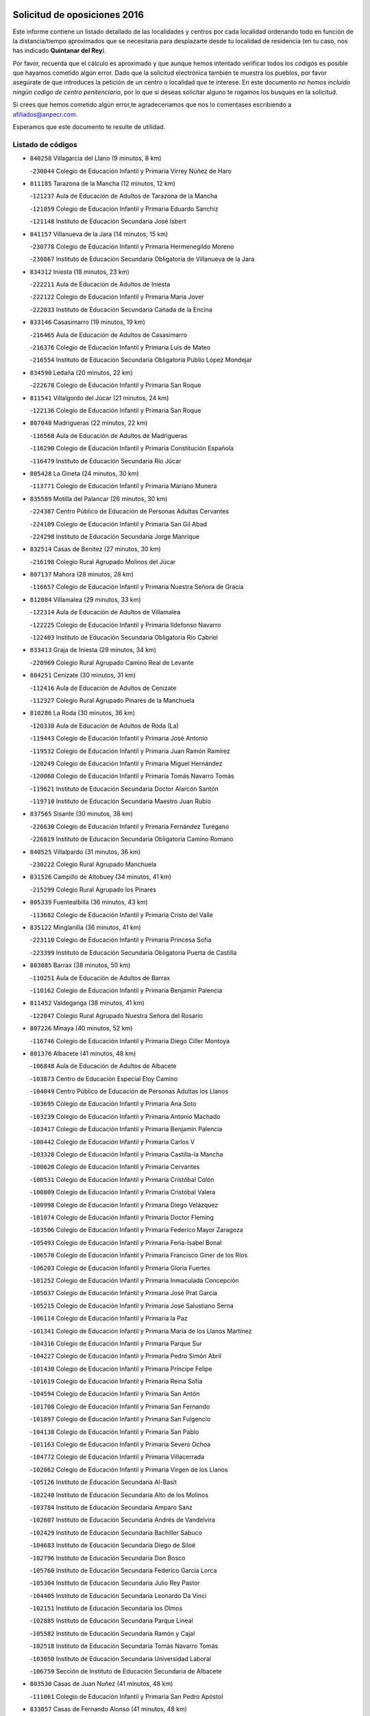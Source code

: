 

.. image:: logo.png
   :align: center

Solicitud de oposiciones 2016
======================================================

  
  
Este informe contiene un listado detallado de las localidades y centros por cada
localidad ordenando todo en función de la distancia/tiempo aproximados que se
necesitaría para desplazarte desde tu localidad de residencia (en tu caso,
nos has indicado **Quintanar del Rey**).

Por favor, recuerda que el cálculo es aproximado y que aunque hemos
intentado verificar todos los códigos es posible que hayamos cometido algún
error. Dado que la solicitud electrónica también te muestra los pueblos, por
favor asegúrate de que introduces la petición de un centro o localidad que
te interese. En este documento
*no hemos incluido ningún codigo de centro penitenciario*, por lo que si deseas
solicitar alguno te rogamos los busques en la solicitud.

Si crees que hemos cometido algún error,te agradeceríamos que nos lo comentases
escribiendo a afiliados@anpecr.com.

Esperamos que este documento te resulte de utilidad.



Listado de códigos
-------------------


- ``840258`` Villagarcia del Llano  (9 minutos, 8 km)

  -``230044`` Colegio de Educación Infantil y Primaria Virrey Núñez de Haro
    

- ``811185`` Tarazona de la Mancha  (12 minutos, 12 km)

  -``121237`` Aula de Educación de Adultos de Tarazona de la Mancha
    

  -``121059`` Colegio de Educación Infantil y Primaria Eduardo Sanchiz
    

  -``121148`` Instituto de Educación Secundaria José Isbert
    

- ``841157`` Villanueva de la Jara  (14 minutos, 15 km)

  -``230778`` Colegio de Educación Infantil y Primaria Hermenegildo Moreno
    

  -``230867`` Instituto de Educación Secundaria Obligatoria de Villanueva de la Jara
    

- ``834312`` Iniesta  (18 minutos, 23 km)

  -``222211`` Aula de Educación de Adultos de Iniesta
    

  -``222122`` Colegio de Educación Infantil y Primaria María Jover
    

  -``222033`` Instituto de Educación Secundaria Cañada de la Encina
    

- ``833146`` Casasimarro  (19 minutos, 19 km)

  -``216465`` Aula de Educación de Adultos de Casasimarro
    

  -``216376`` Colegio de Educación Infantil y Primaria Luis de Mateo
    

  -``216554`` Instituto de Educación Secundaria Obligatoria Publio López Mondejar
    

- ``834590`` Ledaña  (20 minutos, 22 km)

  -``222678`` Colegio de Educación Infantil y Primaria San Roque
    

- ``811541`` Villalgordo del Júcar  (21 minutos, 24 km)

  -``122136`` Colegio de Educación Infantil y Primaria San Roque
    

- ``807048`` Madrigueras  (22 minutos, 22 km)

  -``116568`` Aula de Educación de Adultos de Madrigueras
    

  -``116290`` Colegio de Educación Infantil y Primaria Constitución Española
    

  -``116479`` Instituto de Educación Secundaria Río Júcar
    

- ``805428`` La Gineta  (24 minutos, 30 km)

  -``113771`` Colegio de Educación Infantil y Primaria Mariano Munera
    

- ``835589`` Motilla del Palancar  (26 minutos, 30 km)

  -``224387`` Centro Público de Educación de Personas Adultas Cervantes
    

  -``224109`` Colegio de Educación Infantil y Primaria San Gil Abad
    

  -``224298`` Instituto de Educación Secundaria Jorge Manrique
    

- ``832514`` Casas de Benitez  (27 minutos, 30 km)

  -``216198`` Colegio Rural Agrupado Molinos del Júcar
    

- ``807137`` Mahora  (28 minutos, 28 km)

  -``116657`` Colegio de Educación Infantil y Primaria Nuestra Señora de Gracia
    

- ``812084`` Villamalea  (29 minutos, 33 km)

  -``122314`` Aula de Educación de Adultos de Villamalea
    

  -``122225`` Colegio de Educación Infantil y Primaria Ildefonso Navarro
    

  -``122403`` Instituto de Educación Secundaria Obligatoria Río Cabriel
    

- ``833413`` Graja de Iniesta  (29 minutos, 34 km)

  -``220969`` Colegio Rural Agrupado Camino Real de Levante
    

- ``804251`` Cenizate  (30 minutos, 31 km)

  -``112416`` Aula de Educación de Adultos de Cenizate
    

  -``112327`` Colegio Rural Agrupado Pinares de la Manchuela
    

- ``810286`` La Roda  (30 minutos, 36 km)

  -``120338`` Aula de Educación de Adultos de Roda (La)
    

  -``119443`` Colegio de Educación Infantil y Primaria José Antonio
    

  -``119532`` Colegio de Educación Infantil y Primaria Juan Ramón Ramírez
    

  -``120249`` Colegio de Educación Infantil y Primaria Miguel Hernández
    

  -``120060`` Colegio de Educación Infantil y Primaria Tomás Navarro Tomás
    

  -``119621`` Instituto de Educación Secundaria Doctor Alarcón Santón
    

  -``119710`` Instituto de Educación Secundaria Maestro Juan Rubio
    

- ``837565`` Sisante  (30 minutos, 38 km)

  -``226630`` Colegio de Educación Infantil y Primaria Fernández Turégano
    

  -``226819`` Instituto de Educación Secundaria Obligatoria Camino Romano
    

- ``840525`` Villalpardo  (31 minutos, 36 km)

  -``230222`` Colegio Rural Agrupado Manchuela
    

- ``831526`` Campillo de Altobuey  (34 minutos, 41 km)

  -``215299`` Colegio Rural Agrupado los Pinares
    

- ``805339`` Fuentealbilla  (36 minutos, 43 km)

  -``113682`` Colegio de Educación Infantil y Primaria Cristo del Valle
    

- ``835122`` Minglanilla  (36 minutos, 41 km)

  -``223110`` Colegio de Educación Infantil y Primaria Princesa Sofía
    

  -``223399`` Instituto de Educación Secundaria Obligatoria Puerta de Castilla
    

- ``803085`` Barrax  (38 minutos, 50 km)

  -``110251`` Aula de Educación de Adultos de Barrax
    

  -``110162`` Colegio de Educación Infantil y Primaria Benjamín Palencia
    

- ``811452`` Valdeganga  (38 minutos, 41 km)

  -``122047`` Colegio Rural Agrupado Nuestra Señora del Rosario
    

- ``807226`` Minaya  (40 minutos, 52 km)

  -``116746`` Colegio de Educación Infantil y Primaria Diego Ciller Montoya
    

- ``801376`` Albacete  (41 minutos, 48 km)

  -``106848`` Aula de Educación de Adultos de Albacete
    

  -``103873`` Centro de Educación Especial Eloy Camino
    

  -``104049`` Centro Público de Educación de Personas Adultas los Llanos
    

  -``103695`` Colegio de Educación Infantil y Primaria Ana Soto
    

  -``103239`` Colegio de Educación Infantil y Primaria Antonio Machado
    

  -``103417`` Colegio de Educación Infantil y Primaria Benjamín Palencia
    

  -``100442`` Colegio de Educación Infantil y Primaria Carlos V
    

  -``103328`` Colegio de Educación Infantil y Primaria Castilla-la Mancha
    

  -``100620`` Colegio de Educación Infantil y Primaria Cervantes
    

  -``100531`` Colegio de Educación Infantil y Primaria Cristóbal Colón
    

  -``100809`` Colegio de Educación Infantil y Primaria Cristóbal Valera
    

  -``100998`` Colegio de Educación Infantil y Primaria Diego Velázquez
    

  -``101074`` Colegio de Educación Infantil y Primaria Doctor Fleming
    

  -``103506`` Colegio de Educación Infantil y Primaria Federico Mayor Zaragoza
    

  -``105493`` Colegio de Educación Infantil y Primaria Feria-Isabel Bonal
    

  -``106570`` Colegio de Educación Infantil y Primaria Francisco Giner de los Ríos
    

  -``106203`` Colegio de Educación Infantil y Primaria Gloria Fuertes
    

  -``101252`` Colegio de Educación Infantil y Primaria Inmaculada Concepción
    

  -``105037`` Colegio de Educación Infantil y Primaria José Prat García
    

  -``105215`` Colegio de Educación Infantil y Primaria José Salustiano Serna
    

  -``106114`` Colegio de Educación Infantil y Primaria la Paz
    

  -``101341`` Colegio de Educación Infantil y Primaria María de los Llanos Martínez
    

  -``104316`` Colegio de Educación Infantil y Primaria Parque Sur
    

  -``104227`` Colegio de Educación Infantil y Primaria Pedro Simón Abril
    

  -``101430`` Colegio de Educación Infantil y Primaria Príncipe Felipe
    

  -``101619`` Colegio de Educación Infantil y Primaria Reina Sofía
    

  -``104594`` Colegio de Educación Infantil y Primaria San Antón
    

  -``101708`` Colegio de Educación Infantil y Primaria San Fernando
    

  -``101897`` Colegio de Educación Infantil y Primaria San Fulgencio
    

  -``104138`` Colegio de Educación Infantil y Primaria San Pablo
    

  -``101163`` Colegio de Educación Infantil y Primaria Severo Ochoa
    

  -``104772`` Colegio de Educación Infantil y Primaria Villacerrada
    

  -``102062`` Colegio de Educación Infantil y Primaria Virgen de los Llanos
    

  -``105126`` Instituto de Educación Secundaria Al-Basit
    

  -``102240`` Instituto de Educación Secundaria Alto de los Molinos
    

  -``103784`` Instituto de Educación Secundaria Amparo Sanz
    

  -``102607`` Instituto de Educación Secundaria Andrés de Vandelvira
    

  -``102429`` Instituto de Educación Secundaria Bachiller Sabuco
    

  -``104683`` Instituto de Educación Secundaria Diego de Siloé
    

  -``102796`` Instituto de Educación Secundaria Don Bosco
    

  -``105760`` Instituto de Educación Secundaria Federico García Lorca
    

  -``105304`` Instituto de Educación Secundaria Julio Rey Pastor
    

  -``104405`` Instituto de Educación Secundaria Leonardo Da Vinci
    

  -``102151`` Instituto de Educación Secundaria los Olmos
    

  -``102885`` Instituto de Educación Secundaria Parque Lineal
    

  -``105582`` Instituto de Educación Secundaria Ramón y Cajal
    

  -``102518`` Instituto de Educación Secundaria Tomás Navarro Tomás
    

  -``103050`` Instituto de Educación Secundaria Universidad Laboral
    

  -``106759`` Sección de Instituto de Educación Secundaria de Albacete
    

- ``803530`` Casas de Juan Nuñez  (41 minutos, 48 km)

  -``111061`` Colegio de Educación Infantil y Primaria San Pedro Apóstol
    

- ``833057`` Casas de Fernando Alonso  (41 minutos, 48 km)

  -``216287`` Colegio Rural Agrupado Tomás y Valiente
    

- ``801009`` Abengibre  (42 minutos, 47 km)

  -``100086`` Aula de Educación de Adultos de Abengibre
    

- ``801554`` Alborea  (44 minutos, 57 km)

  -``107291`` Colegio Rural Agrupado la Manchuela
    

- ``804073`` Casas-Ibañez  (44 minutos, 56 km)

  -``111428`` Centro Público de Educación de Personas Adultas la Manchuela
    

  -``111150`` Colegio de Educación Infantil y Primaria San Agustín
    

  -``111339`` Instituto de Educación Secundaria Bonifacio Sotos
    

- ``804340`` Chinchilla de Monte-Aragon  (44 minutos, 64 km)

  -``112783`` Aula de Educación de Adultos de Chinchilla de Monte-Aragon
    

  -``112505`` Colegio de Educación Infantil y Primaria Alcalde Galindo
    

  -``112694`` Instituto de Educación Secundaria Obligatoria Cinxella
    

- ``834045`` Honrubia  (44 minutos, 59 km)

  -``221134`` Colegio Rural Agrupado los Girasoles
    

- ``837387`` San Clemente  (44 minutos, 58 km)

  -``226452`` Centro Público de Educación de Personas Adultas Campos del Záncara
    

  -``226274`` Colegio de Educación Infantil y Primaria Rafael López de Haro
    

  -``226363`` Instituto de Educación Secundaria Diego Torrente Pérez
    

- ``808581`` Pozo Cañada  (46 minutos, 76 km)

  -``118633`` Aula de Educación de Adultos de Pozo Cañada
    

  -``118544`` Colegio de Educación Infantil y Primaria Virgen del Rosario
    

  -``118722`` Instituto de Educación Secundaria Obligatoria Alfonso Iniesta
    

- ``810553`` Santa Ana  (47 minutos, 67 km)

  -``120794`` Colegio de Educación Infantil y Primaria Pedro Simón Abril
    

- ``801287`` Aguas Nuevas  (49 minutos, 69 km)

  -``100264`` Colegio de Educación Infantil y Primaria San Isidro Labrador
    

  -``100353`` Instituto de Educación Secundaria Pinar de Salomón
    

- ``802097`` Alcala del Jucar  (51 minutos, 62 km)

  -``107380`` Colegio Rural Agrupado Ribera del Júcar
    

- ``802542`` Balazote  (52 minutos, 69 km)

  -``109812`` Aula de Educación de Adultos de Balazote
    

  -``109723`` Colegio de Educación Infantil y Primaria Nuestra Señora del Rosario
    

  -``110073`` Instituto de Educación Secundaria Obligatoria Vía Heraclea
    

- ``830538`` La Alberca de Zancara  (52 minutos, 70 km)

  -``214578`` Colegio Rural Agrupado Jorge Manrique
    

- ``808492`` Petrola  (53 minutos, 84 km)

  -``118455`` Colegio Rural Agrupado Laguna de Pétrola
    

- ``836577`` El Provencio  (54 minutos, 76 km)

  -``225553`` Aula de Educación de Adultos de Provencio (El)
    

  -``225375`` Colegio de Educación Infantil y Primaria Infanta Cristina
    

  -``225464`` Instituto de Educación Secundaria Obligatoria Tomás de la Fuente Jurado
    

- ``806416`` Lezuza  (55 minutos, 70 km)

  -``116012`` Aula de Educación de Adultos de Lezuza
    

  -``115847`` Colegio Rural Agrupado Camino de Aníbal
    

- ``810375`` El Salobral  (55 minutos, 74 km)

  -``120516`` Colegio de Educación Infantil y Primaria Príncipe Felipe
    

- ``809669`` Pozohondo  (56 minutos, 84 km)

  -``118811`` Colegio Rural Agrupado Pozohondo
    

- ``810464`` San Pedro  (56 minutos, 85 km)

  -``120605`` Colegio de Educación Infantil y Primaria Margarita Sotos
    

- ``812262`` Villarrobledo  (56 minutos, 86 km)

  -``123580`` Centro Público de Educación de Personas Adultas Alonso Quijano
    

  -``124112`` Colegio de Educación Infantil y Primaria Barranco Cafetero
    

  -``123769`` Colegio de Educación Infantil y Primaria Diego Requena
    

  -``122681`` Colegio de Educación Infantil y Primaria Don Francisco Giner de los Ríos
    

  -``122770`` Colegio de Educación Infantil y Primaria Graciano Atienza
    

  -``123035`` Colegio de Educación Infantil y Primaria Jiménez de Córdoba
    

  -``123302`` Colegio de Educación Infantil y Primaria Virgen de la Caridad
    

  -``123124`` Colegio de Educación Infantil y Primaria Virrey Morcillo
    

  -``124023`` Instituto de Educación Secundaria Cencibel
    

  -``123491`` Instituto de Educación Secundaria Octavio Cuartero
    

  -``123213`` Instituto de Educación Secundaria Virrey Morcillo
    

- ``839908`` Valverde de Jucar  (56 minutos, 70 km)

  -``227718`` Colegio Rural Agrupado Ribera del Júcar
    

- ``806149`` Higueruela  (57 minutos, 94 km)

  -``115480`` Colegio Rural Agrupado los Molinos
    

- ``807593`` Munera  (57 minutos, 73 km)

  -``117378`` Aula de Educación de Adultos de Munera
    

  -``117289`` Colegio de Educación Infantil y Primaria Cervantes
    

  -``117467`` Instituto de Educación Secundaria Obligatoria Bodas de Camacho
    

- ``839819`` Valera de Abajo  (57 minutos, 73 km)

  -``227440`` Colegio de Educación Infantil y Primaria Virgen del Rosario
    

  -``227629`` Instituto de Educación Secundaria Duque de Alarcón
    

- ``809847`` Pozuelo  (59 minutos, 86 km)

  -``119087`` Colegio Rural Agrupado los Llanos
    

- ``832336`` Carboneras de Guadazaon  (59 minutos, 77 km)

  -``215833`` Colegio Rural Agrupado Miguel Cervantes
    

  -``215744`` Instituto de Educación Secundaria Obligatoria Juan de Valdés
    

- ``803263`` Bonete  (1h, 98 km)

  -``110529`` Colegio de Educación Infantil y Primaria Pablo Picasso
    

- ``841335`` Villares del Saz  (1h 1min, 94 km)

  -``231121`` Colegio Rural Agrupado el Quijote
    

  -``231032`` Instituto de Educación Secundaria los Sauces
    

- ``836110`` El Pedernoso  (1h 2min, 99 km)

  -``224654`` Colegio de Educación Infantil y Primaria Juan Gualberto Avilés
    

- ``811363`` Tobarra  (1h 4min, 102 km)

  -``121871`` Aula de Educación de Adultos de Tobarra
    

  -``121415`` Colegio de Educación Infantil y Primaria Cervantes
    

  -``121504`` Colegio de Educación Infantil y Primaria Cristo de la Antigua
    

  -``121782`` Colegio de Educación Infantil y Primaria Nuestra Señora de la Asunción
    

  -``121693`` Instituto de Educación Secundaria Cristóbal Pérez Pastor
    

- ``836399`` Las Pedroñeras  (1h 4min, 101 km)

  -``225008`` Aula de Educación de Adultos de Pedroñeras (Las)
    

  -``224743`` Colegio de Educación Infantil y Primaria Adolfo Martínez Chicano
    

  -``224832`` Instituto de Educación Secundaria Fray Luis de León
    

- ``837476`` San Lorenzo de la Parrilla  (1h 4min, 92 km)

  -``226541`` Colegio Rural Agrupado Gloria Fuertes
    

- ``803352`` El Bonillo  (1h 5min, 87 km)

  -``110896`` Aula de Educación de Adultos de Bonillo (El)
    

  -``110618`` Colegio de Educación Infantil y Primaria Antón Díaz
    

  -``110707`` Instituto de Educación Secundaria las Sabinas
    

- ``835211`` Mira  (1h 5min, 82 km)

  -``223488`` Colegio Rural Agrupado Fuente Vieja
    

- ``807404`` Montealegre del Castillo  (1h 6min, 108 km)

  -``117000`` Colegio de Educación Infantil y Primaria Virgen de Consolación
    

- ``808303`` Peñas de San Pedro  (1h 6min, 96 km)

  -``118366`` Colegio Rural Agrupado Peñas
    

- ``840169`` Villaescusa de Haro  (1h 6min, 100 km)

  -``227807`` Colegio Rural Agrupado Alonso Quijano
    

- ``831348`` Belmonte  (1h 7min, 107 km)

  -``214756`` Colegio de Educación Infantil y Primaria Fray Luis de León
    

  -``214845`` Instituto de Educación Secundaria San Juan del Castillo
    

- ``805150`` Fuente-Alamo  (1h 9min, 105 km)

  -``113593`` Aula de Educación de Adultos de Fuente-Alamo
    

  -``113315`` Colegio de Educación Infantil y Primaria Don Quijote y Sancho
    

  -``113404`` Instituto de Educación Secundaria Miguel de Cervantes
    

- ``826123`` Socuellamos  (1h 9min, 109 km)

  -``183168`` Aula de Educación de Adultos de Socuellamos
    

  -``183079`` Colegio de Educación Infantil y Primaria Carmen Arias
    

  -``182269`` Colegio de Educación Infantil y Primaria el Coso
    

  -``182080`` Colegio de Educación Infantil y Primaria Gerardo Martínez
    

  -``182358`` Instituto de Educación Secundaria Fernando de Mena
    

- ``805517`` Hellin  (1h 11min, 113 km)

  -``115391`` Aula de Educación de Adultos de Hellin
    

  -``114859`` Centro de Educación Especial Cruz de Mayo
    

  -``114670`` Centro Público de Educación de Personas Adultas López del Oro
    

  -``115202`` Colegio de Educación Infantil y Primaria Entre Culturas
    

  -``114036`` Colegio de Educación Infantil y Primaria Isabel la Católica
    

  -``115113`` Colegio de Educación Infantil y Primaria la Olivarera
    

  -``114125`` Colegio de Educación Infantil y Primaria Martínez Parras
    

  -``114214`` Colegio de Educación Infantil y Primaria Nuestra Señora del Rosario
    

  -``114492`` Instituto de Educación Secundaria Cristóbal Lozano
    

  -``113860`` Instituto de Educación Secundaria Izpisúa Belmonte
    

  -``114581`` Instituto de Educación Secundaria Justo Millán
    

  -``114303`` Instituto de Educación Secundaria Melchor de Macanaz
    

- ``802275`` Almansa  (1h 12min, 121 km)

  -``108468`` Centro Público de Educación de Personas Adultas Castillo de Almansa
    

  -``108646`` Colegio de Educación Infantil y Primaria Claudio Sánchez Albornoz
    

  -``107836`` Colegio de Educación Infantil y Primaria Duque de Alba
    

  -``109189`` Colegio de Educación Infantil y Primaria José Lloret Talens
    

  -``109278`` Colegio de Educación Infantil y Primaria Miguel Pinilla
    

  -``108190`` Colegio de Educación Infantil y Primaria Nuestra Señora de Belén
    

  -``108001`` Colegio de Educación Infantil y Primaria Príncipe de Asturias
    

  -``108557`` Instituto de Educación Secundaria Escultor José Luis Sánchez
    

  -``109367`` Instituto de Educación Secundaria Herminio Almendros
    

  -``108379`` Instituto de Educación Secundaria José Conde García
    

- ``802364`` Alpera  (1h 12min, 119 km)

  -``109634`` Aula de Educación de Adultos de Alpera
    

  -``109456`` Colegio de Educación Infantil y Primaria Vera Cruz
    

  -``109545`` Instituto de Educación Secundaria Obligatoria Pascual Serrano
    

- ``803441`` Carcelen  (1h 12min, 100 km)

  -``110985`` Colegio Rural Agrupado los Almendros
    

- ``808125`` Ontur  (1h 12min, 117 km)

  -``117823`` Colegio de Educación Infantil y Primaria San José de Calasanz
    

- ``835033`` Las Mesas  (1h 12min, 100 km)

  -``222856`` Aula de Educación de Adultos de Mesas (Las)
    

  -``222767`` Colegio de Educación Infantil y Primaria Hermanos Amorós Fernández
    

  -``223021`` Instituto de Educación Secundaria Obligatoria de Mesas (Las)
    

- ``835300`` Mota del Cuervo  (1h 12min, 111 km)

  -``223666`` Aula de Educación de Adultos de Mota del Cuervo
    

  -``223844`` Colegio de Educación Infantil y Primaria Santa Rita
    

  -``223577`` Colegio de Educación Infantil y Primaria Virgen de Manjavacas
    

  -``223755`` Instituto de Educación Secundaria Julián Zarco
    

- ``806238`` Isso  (1h 13min, 118 km)

  -``115669`` Colegio de Educación Infantil y Primaria Santiago Apóstol
    

- ``808214`` Ossa de Montiel  (1h 13min, 102 km)

  -``118277`` Aula de Educación de Adultos de Ossa de Montiel
    

  -``118099`` Colegio de Educación Infantil y Primaria Enriqueta Sánchez
    

  -``118188`` Instituto de Educación Secundaria Obligatoria Belerma
    

- ``801465`` Albatana  (1h 14min, 121 km)

  -``107102`` Colegio Rural Agrupado Laguna de Alboraj
    

- ``833235`` Cuenca  (1h 15min, 96 km)

  -``218263`` Centro de Educación Especial Infanta Elena
    

  -``218085`` Centro Público de Educación de Personas Adultas Lucas Aguirre
    

  -``217542`` Colegio de Educación Infantil y Primaria Casablanca
    

  -``220502`` Colegio de Educación Infantil y Primaria Ciudad Encantada
    

  -``216643`` Colegio de Educación Infantil y Primaria el Carmen
    

  -``218441`` Colegio de Educación Infantil y Primaria Federico Muelas
    

  -``217631`` Colegio de Educación Infantil y Primaria Fray Luis de León
    

  -``218719`` Colegio de Educación Infantil y Primaria Fuente del Oro
    

  -``220324`` Colegio de Educación Infantil y Primaria Hermanos Valdés
    

  -``220691`` Colegio de Educación Infantil y Primaria Isaac Albéniz
    

  -``216732`` Colegio de Educación Infantil y Primaria la Paz
    

  -``216821`` Colegio de Educación Infantil y Primaria Ramón y Cajal
    

  -``218808`` Colegio de Educación Infantil y Primaria San Fernando
    

  -``218530`` Colegio de Educación Infantil y Primaria San Julian
    

  -``217097`` Colegio de Educación Infantil y Primaria Santa Ana
    

  -``218174`` Colegio de Educación Infantil y Primaria Santa Teresa
    

  -``217186`` Instituto de Educación Secundaria Alfonso ViII
    

  -``217720`` Instituto de Educación Secundaria Fernando Zóbel
    

  -``217275`` Instituto de Educación Secundaria Lorenzo Hervás y Panduro
    

  -``217453`` Instituto de Educación Secundaria Pedro Mercedes
    

  -``217364`` Instituto de Educación Secundaria San José
    

  -``220146`` Instituto de Educación Secundaria Santiago Grisolía
    

- ``837298`` Saelices  (1h 15min, 122 km)

  -``226185`` Colegio Rural Agrupado Segóbriga
    

- ``836021`` Palomares del Campo  (1h 16min, 118 km)

  -``224565`` Colegio Rural Agrupado San José de Calasanz
    

- ``841246`` Villar de Olalla  (1h 16min, 100 km)

  -``230956`` Colegio Rural Agrupado Elena Fortún
    

- ``905147`` El Toboso  (1h 16min, 126 km)

  -``313843`` Colegio de Educación Infantil y Primaria Miguel de Cervantes
    

- ``801198`` Agramon  (1h 17min, 126 km)

  -``100175`` Colegio Rural Agrupado Río Mundo
    

- ``826490`` Tomelloso  (1h 18min, 121 km)

  -``188753`` Centro de Educación Especial Ponce de León
    

  -``189652`` Centro Público de Educación de Personas Adultas Simienza
    

  -``189563`` Colegio de Educación Infantil y Primaria Almirante Topete
    

  -``186221`` Colegio de Educación Infantil y Primaria Carmelo Cortés
    

  -``186310`` Colegio de Educación Infantil y Primaria Doña Crisanta
    

  -``188575`` Colegio de Educación Infantil y Primaria Embajadores
    

  -``190369`` Colegio de Educación Infantil y Primaria Felix Grande
    

  -``187031`` Colegio de Educación Infantil y Primaria José Antonio
    

  -``186132`` Colegio de Educación Infantil y Primaria José María del Moral
    

  -``186043`` Colegio de Educación Infantil y Primaria Miguel de Cervantes
    

  -``188842`` Colegio de Educación Infantil y Primaria San Antonio
    

  -``188664`` Colegio de Educación Infantil y Primaria San Isidro
    

  -``188486`` Colegio de Educación Infantil y Primaria San José de Calasanz
    

  -``190091`` Colegio de Educación Infantil y Primaria Virgen de las Viñas
    

  -``189830`` Instituto de Educación Secundaria Airén
    

  -``190180`` Instituto de Educación Secundaria Alto Guadiana
    

  -``187120`` Instituto de Educación Secundaria Eladio Cabañero
    

  -``187309`` Instituto de Educación Secundaria Francisco García Pavón
    

- ``822527`` Pedro Muñoz  (1h 20min, 123 km)

  -``164082`` Aula de Educación de Adultos de Pedro Muñoz
    

  -``164171`` Colegio de Educación Infantil y Primaria Hospitalillo
    

  -``163272`` Colegio de Educación Infantil y Primaria Maestro Juan de Ávila
    

  -``163094`` Colegio de Educación Infantil y Primaria María Luisa Cañas
    

  -``163183`` Colegio de Educación Infantil y Primaria Nuestra Señora de los Ángeles
    

  -``163361`` Instituto de Educación Secundaria Isabel Martínez Buendía
    

- ``825224`` Ruidera  (1h 20min, 112 km)

  -``180004`` Colegio de Educación Infantil y Primaria Juan Aguilar Molina
    

- ``810197`` Robledo  (1h 21min, 115 km)

  -``119354`` Colegio Rural Agrupado Sierra de Alcaraz
    

- ``832247`` Cañete  (1h 21min, 106 km)

  -``215566`` Colegio Rural Agrupado Alto Cabriel
    

  -``215655`` Instituto de Educación Secundaria Obligatoria 4 de Junio
    

- ``833502`` Los Hinojosos  (1h 21min, 123 km)

  -``221045`` Colegio Rural Agrupado Airén
    

- ``806505`` Lietor  (1h 22min, 109 km)

  -``116101`` Colegio de Educación Infantil y Primaria Martínez Parras
    

- ``879967`` Miguel Esteban  (1h 22min, 133 km)

  -``299725`` Colegio de Educación Infantil y Primaria Cervantes
    

  -``299814`` Instituto de Educación Secundaria Obligatoria Juan Patiño Torres
    

- ``901184`` Quintanar de la Orden  (1h 22min, 131 km)

  -``306375`` Centro Público de Educación de Personas Adultas Luis Vives
    

  -``306464`` Colegio de Educación Infantil y Primaria Antonio Machado
    

  -``306008`` Colegio de Educación Infantil y Primaria Cristóbal Colón
    

  -``306286`` Instituto de Educación Secundaria Alonso Quijano
    

  -``306197`` Instituto de Educación Secundaria Infante Don Fadrique
    

- ``815415`` Argamasilla de Alba  (1h 24min, 131 km)

  -``143743`` Aula de Educación de Adultos de Argamasilla de Alba
    

  -``143654`` Colegio de Educación Infantil y Primaria Azorín
    

  -``143476`` Colegio de Educación Infantil y Primaria Divino Maestro
    

  -``143565`` Colegio de Educación Infantil y Primaria Nuestra Señora de Peñarroya
    

  -``143832`` Instituto de Educación Secundaria Vicente Cano
    

- ``832425`` Carrascosa del Campo  (1h 25min, 138 km)

  -``216009`` Aula de Educación de Adultos de Carrascosa del Campo
    

- ``900196`` La Puebla de Almoradiel  (1h 26min, 139 km)

  -``305109`` Aula de Educación de Adultos de Puebla de Almoradiel (La)
    

  -``304755`` Colegio de Educación Infantil y Primaria Ramón y Cajal
    

  -``304844`` Instituto de Educación Secundaria Aldonza Lorenzo
    

- ``908489`` Villanueva de Alcardete  (1h 26min, 149 km)

  -``322486`` Colegio de Educación Infantil y Primaria Nuestra Señora de la Piedad
    

- ``804162`` Caudete  (1h 28min, 150 km)

  -``112149`` Aula de Educación de Adultos de Caudete
    

  -``111517`` Colegio de Educación Infantil y Primaria Alcázar y Serrano
    

  -``111795`` Colegio de Educación Infantil y Primaria el Paseo
    

  -``111884`` Colegio de Educación Infantil y Primaria Gloria Fuertes
    

  -``111606`` Instituto de Educación Secundaria Pintor Rafael Requena
    

- ``907123`` La Villa de Don Fadrique  (1h 28min, 146 km)

  -``320866`` Colegio de Educación Infantil y Primaria Ramón y Cajal
    

  -``320955`` Instituto de Educación Secundaria Obligatoria Leonor de Guzmán
    

- ``802186`` Alcaraz  (1h 29min, 109 km)

  -``107747`` Aula de Educación de Adultos de Alcaraz
    

  -``107569`` Colegio de Educación Infantil y Primaria Nuestra Señora de Cortes
    

  -``107658`` Instituto de Educación Secundaria Pedro Simón Abril
    

- ``834401`` Landete  (1h 29min, 130 km)

  -``222589`` Colegio Rural Agrupado Ojos de Moya
    

  -``222300`` Instituto de Educación Secundaria Serranía Baja
    

- ``838731`` Tarancon  (1h 29min, 144 km)

  -``227173`` Centro Público de Educación de Personas Adultas Altomira
    

  -``227084`` Colegio de Educación Infantil y Primaria Duque de Riánsares
    

  -``227262`` Colegio de Educación Infantil y Primaria Gloria Fuertes
    

  -``227351`` Instituto de Educación Secundaria la Hontanilla
    

- ``841068`` Villamayor de Santiago  (1h 29min, 138 km)

  -``230400`` Aula de Educación de Adultos de Villamayor de Santiago
    

  -``230311`` Colegio de Educación Infantil y Primaria Gúzquez
    

  -``230689`` Instituto de Educación Secundaria Obligatoria Ítaca
    

- ``804529`` Elche de la Sierra  (1h 30min, 148 km)

  -``113137`` Aula de Educación de Adultos de Elche de la Sierra
    

  -``112872`` Colegio de Educación Infantil y Primaria San Blas
    

  -``113048`` Instituto de Educación Secundaria Sierra del Segura
    

- ``859982`` Corral de Almaguer  (1h 30min, 155 km)

  -``285319`` Colegio de Educación Infantil y Primaria Nuestra Señora de la Muela
    

  -``286129`` Instituto de Educación Secundaria la Besana
    

- ``817035`` Campo de Criptana  (1h 31min, 138 km)

  -``146807`` Aula de Educación de Adultos de Campo de Criptana
    

  -``146629`` Colegio de Educación Infantil y Primaria Domingo Miras
    

  -``146351`` Colegio de Educación Infantil y Primaria Sagrado Corazón
    

  -``146262`` Colegio de Educación Infantil y Primaria Virgen de Criptana
    

  -``146173`` Colegio de Educación Infantil y Primaria Virgen de la Paz
    

  -``146440`` Instituto de Educación Secundaria Isabel Perillán y Quirós
    

- ``813439`` Alcazar de San Juan  (1h 32min, 151 km)

  -``137808`` Centro Público de Educación de Personas Adultas Enrique Tierno Galván
    

  -``137719`` Colegio de Educación Infantil y Primaria Alces
    

  -``137085`` Colegio de Educación Infantil y Primaria el Santo
    

  -``140223`` Colegio de Educación Infantil y Primaria Gloria Fuertes
    

  -``140401`` Colegio de Educación Infantil y Primaria Jardín de Arena
    

  -``137263`` Colegio de Educación Infantil y Primaria Jesús Ruiz de la Fuente
    

  -``137174`` Colegio de Educación Infantil y Primaria Juan de Austria
    

  -``139973`` Colegio de Educación Infantil y Primaria Pablo Ruiz Picasso
    

  -``137352`` Colegio de Educación Infantil y Primaria Santa Clara
    

  -``137530`` Instituto de Educación Secundaria Juan Bosco
    

  -``140045`` Instituto de Educación Secundaria María Zambrano
    

  -``137441`` Instituto de Educación Secundaria Miguel de Cervantes Saavedra
    

- ``818023`` Cinco Casas  (1h 32min, 147 km)

  -``147617`` Colegio Rural Agrupado Alciares
    

- ``833324`` Fuente de Pedro Naharro  (1h 32min, 142 km)

  -``220780`` Colegio Rural Agrupado Retama
    

- ``829643`` Villahermosa  (1h 34min, 127 km)

  -``196219`` Colegio de Educación Infantil y Primaria San Agustín
    

- ``840347`` Villalba de la Sierra  (1h 34min, 120 km)

  -``230133`` Colegio Rural Agrupado Miguel Delibes
    

- ``829910`` Villanueva de la Fuente  (1h 35min, 139 km)

  -``197118`` Colegio de Educación Infantil y Primaria Inmaculada Concepción
    

  -``197207`` Instituto de Educación Secundaria Obligatoria Mentesa Oretana
    

- ``831259`` Barajas de Melo  (1h 35min, 156 km)

  -``214667`` Colegio Rural Agrupado Fermín Caballero
    

- ``834134`` Horcajo de Santiago  (1h 35min, 146 km)

  -``221312`` Aula de Educación de Adultos de Horcajo de Santiago
    

  -``221223`` Colegio de Educación Infantil y Primaria José Montalvo
    

  -``221401`` Instituto de Educación Secundaria Orden de Santiago
    

- ``903071`` Santa Cruz de la Zarza  (1h 35min, 159 km)

  -``307630`` Colegio de Educación Infantil y Primaria Eduardo Palomo Rodríguez
    

  -``307819`` Instituto de Educación Secundaria Obligatoria Velsinia
    

- ``814427`` Alhambra  (1h 36min, 135 km)

  -``141122`` Colegio de Educación Infantil y Primaria Nuestra Señora de Fátima
    

- ``817213`` Carrizosa  (1h 36min, 137 km)

  -``147161`` Colegio de Educación Infantil y Primaria Virgen del Salido
    

- ``834223`` Huete  (1h 36min, 151 km)

  -``221868`` Aula de Educación de Adultos de Huete
    

  -``221779`` Colegio Rural Agrupado Campos de la Alcarria
    

  -``221590`` Instituto de Educación Secundaria Obligatoria Ciudad de Luna
    

- ``901095`` Quero  (1h 36min, 148 km)

  -``305832`` Colegio de Educación Infantil y Primaria Santiago Cabañas
    

- ``907301`` Villafranca de los Caballeros  (1h 36min, 171 km)

  -``321587`` Colegio de Educación Infantil y Primaria Miguel de Cervantes
    

  -``321676`` Instituto de Educación Secundaria Obligatoria la Falcata
    

- ``803174`` Bogarra  (1h 37min, 127 km)

  -``110340`` Colegio Rural Agrupado Almenara
    

- ``821539`` Manzanares  (1h 37min, 158 km)

  -``157426`` Centro Público de Educación de Personas Adultas San Blas
    

  -``156894`` Colegio de Educación Infantil y Primaria Altagracia
    

  -``156705`` Colegio de Educación Infantil y Primaria Divina Pastora
    

  -``157515`` Colegio de Educación Infantil y Primaria Enrique Tierno Galván
    

  -``157337`` Colegio de Educación Infantil y Primaria la Candelaria
    

  -``157248`` Instituto de Educación Secundaria Azuer
    

  -``157159`` Instituto de Educación Secundaria Pedro Álvarez Sotomayor
    

- ``822071`` Membrilla  (1h 37min, 162 km)

  -``157882`` Aula de Educación de Adultos de Membrilla
    

  -``157793`` Colegio de Educación Infantil y Primaria San José de Calasanz
    

  -``157604`` Colegio de Educación Infantil y Primaria Virgen del Espino
    

  -``159958`` Instituto de Educación Secundaria Marmaria
    

- ``826212`` La Solana  (1h 37min, 159 km)

  -``184245`` Colegio de Educación Infantil y Primaria el Humilladero
    

  -``184067`` Colegio de Educación Infantil y Primaria el Santo
    

  -``185233`` Colegio de Educación Infantil y Primaria Federico Romero
    

  -``184334`` Colegio de Educación Infantil y Primaria Javier Paulino Pérez
    

  -``185055`` Colegio de Educación Infantil y Primaria la Moheda
    

  -``183346`` Colegio de Educación Infantil y Primaria Romero Peña
    

  -``183257`` Colegio de Educación Infantil y Primaria Sagrado Corazón
    

  -``185144`` Instituto de Educación Secundaria Clara Campoamor
    

  -``184156`` Instituto de Educación Secundaria Modesto Navarro
    

- ``854486`` Cabezamesada  (1h 37min, 163 km)

  -``274333`` Colegio de Educación Infantil y Primaria Alonso de Cárdenas
    

- ``820362`` Herencia  (1h 38min, 162 km)

  -``155350`` Aula de Educación de Adultos de Herencia
    

  -``155172`` Colegio de Educación Infantil y Primaria Carrasco Alcalde
    

  -``155261`` Instituto de Educación Secundaria Hermógenes Rodríguez
    

- ``805061`` Ferez  (1h 40min, 151 km)

  -``113226`` Colegio de Educación Infantil y Primaria Nuestra Señora del Rosario
    

- ``811096`` Socovos  (1h 40min, 152 km)

  -``120883`` Colegio de Educación Infantil y Primaria León Felipe
    

  -``120972`` Instituto de Educación Secundaria Obligatoria Encomienda de Santiago
    

- ``865194`` Lillo  (1h 40min, 168 km)

  -``294318`` Colegio de Educación Infantil y Primaria Marcelino Murillo
    

- ``907212`` Villacañas  (1h 40min, 160 km)

  -``321498`` Aula de Educación de Adultos de Villacañas
    

  -``321031`` Colegio de Educación Infantil y Primaria Santa Bárbara
    

  -``321309`` Instituto de Educación Secundaria Enrique de Arfe
    

  -``321120`` Instituto de Educación Secundaria Garcilaso de la Vega
    

- ``910094`` Villatobas  (1h 40min, 179 km)

  -``323018`` Colegio de Educación Infantil y Primaria Sagrado Corazón de Jesús
    

- ``818201`` Consolacion  (1h 41min, 172 km)

  -``153007`` Colegio de Educación Infantil y Primaria Virgen de Consolación
    

- ``821172`` Llanos del Caudillo  (1h 41min, 170 km)

  -``156071`` Colegio de Educación Infantil y Primaria el Oasis
    

- ``825402`` San Carlos del Valle  (1h 41min, 169 km)

  -``180282`` Colegio de Educación Infantil y Primaria San Juan Bosco
    

- ``822349`` Montiel  (1h 42min, 137 km)

  -``161385`` Colegio de Educación Infantil y Primaria Gutiérrez de la Vega
    

- ``830260`` Villarta de San Juan  (1h 42min, 169 km)

  -``199828`` Colegio de Educación Infantil y Primaria Nuestra Señora de la Paz
    

- ``832158`` Cañaveras  (1h 42min, 138 km)

  -``215477`` Colegio Rural Agrupado los Olivos
    

- ``909655`` Villarrubia de Santiago  (1h 42min, 176 km)

  -``322664`` Colegio de Educación Infantil y Primaria Nuestra Señora del Castellar
    

- ``812173`` Villapalacios  (1h 43min, 145 km)

  -``122592`` Colegio Rural Agrupado los Olivos
    

- ``856006`` Camuñas  (1h 43min, 174 km)

  -``277308`` Colegio de Educación Infantil y Primaria Cardenal Cisneros
    

- ``902083`` El Romeral  (1h 45min, 178 km)

  -``307185`` Colegio de Educación Infantil y Primaria Silvano Cirujano
    

- ``889865`` Noblejas  (1h 46min, 182 km)

  -``301691`` Aula de Educación de Adultos de Noblejas
    

  -``301502`` Colegio de Educación Infantil y Primaria Santísimo Cristo de las Injurias
    

- ``811274`` Tazona  (1h 47min, 160 km)

  -``121326`` Colegio de Educación Infantil y Primaria Ramón y Cajal
    

- ``860232`` Dosbarrios  (1h 47min, 194 km)

  -``287028`` Colegio de Educación Infantil y Primaria San Isidro Labrador
    

- ``806327`` Letur  (1h 48min, 163 km)

  -``115758`` Colegio de Educación Infantil y Primaria Nuestra Señora de la Asunción
    

- ``830082`` Villanueva de los Infantes  (1h 48min, 147 km)

  -``198651`` Centro Público de Educación de Personas Adultas Miguel de Cervantes
    

  -``197396`` Colegio de Educación Infantil y Primaria Arqueólogo García Bellido
    

  -``198473`` Instituto de Educación Secundaria Francisco de Quevedo
    

  -``198562`` Instituto de Educación Secundaria Ramón Giraldo
    

- ``898408`` Ocaña  (1h 48min, 197 km)

  -``302868`` Centro Público de Educación de Personas Adultas Gutierre de Cárdenas
    

  -``303122`` Colegio de Educación Infantil y Primaria Pastor Poeta
    

  -``302401`` Colegio de Educación Infantil y Primaria San José de Calasanz
    

  -``302590`` Instituto de Educación Secundaria Alonso de Ercilla
    

  -``302779`` Instituto de Educación Secundaria Miguel Hernández
    

- ``807315`` Molinicos  (1h 49min, 168 km)

  -``116835`` Colegio de Educación Infantil y Primaria de Molinicos
    

- ``813250`` Albaladejo  (1h 49min, 133 km)

  -``136720`` Colegio Rural Agrupado Orden de Santiago
    

- ``859893`` Consuegra  (1h 49min, 186 km)

  -``285130`` Centro Público de Educación de Personas Adultas Castillo de Consuegra
    

  -``284320`` Colegio de Educación Infantil y Primaria Miguel de Cervantes
    

  -``284231`` Colegio de Educación Infantil y Primaria Santísimo Cristo de la Vera Cruz
    

  -``285041`` Instituto de Educación Secundaria Consaburum
    

- ``865372`` Madridejos  (1h 49min, 182 km)

  -``296027`` Aula de Educación de Adultos de Madridejos
    

  -``296116`` Centro de Educación Especial Mingoliva
    

  -``295128`` Colegio de Educación Infantil y Primaria Garcilaso de la Vega
    

  -``295306`` Colegio de Educación Infantil y Primaria Santa Ana
    

  -``295217`` Instituto de Educación Secundaria Valdehierro
    

- ``905058`` Tembleque  (1h 49min, 176 km)

  -``313754`` Colegio de Educación Infantil y Primaria Antonia González
    

- ``815326`` Arenas de San Juan  (1h 50min, 171 km)

  -``143387`` Colegio Rural Agrupado de Arenas de San Juan
    

- ``819745`` Daimiel  (1h 50min, 185 km)

  -``154273`` Centro Público de Educación de Personas Adultas Miguel de Cervantes
    

  -``154362`` Colegio de Educación Infantil y Primaria Albuera
    

  -``154184`` Colegio de Educación Infantil y Primaria Calatrava
    

  -``153552`` Colegio de Educación Infantil y Primaria Infante Don Felipe
    

  -``153641`` Colegio de Educación Infantil y Primaria la Espinosa
    

  -``153463`` Colegio de Educación Infantil y Primaria San Isidro
    

  -``154095`` Instituto de Educación Secundaria Juan D&#39;Opazo
    

  -``153730`` Instituto de Educación Secundaria Ojos del Guadiana
    

- ``823515`` Pozo de la Serna  (1h 50min, 171 km)

  -``167146`` Colegio de Educación Infantil y Primaria Sagrado Corazón
    

- ``828655`` Valdepeñas  (1h 50min, 189 km)

  -``195131`` Centro de Educación Especial María Luisa Navarro Margati
    

  -``194232`` Centro Público de Educación de Personas Adultas Francisco de Quevedo
    

  -``192256`` Colegio de Educación Infantil y Primaria Jesús Baeza
    

  -``193066`` Colegio de Educación Infantil y Primaria Jesús Castillo
    

  -``192345`` Colegio de Educación Infantil y Primaria Lorenzo Medina
    

  -``193155`` Colegio de Educación Infantil y Primaria Lucero
    

  -``193244`` Colegio de Educación Infantil y Primaria Luis Palacios
    

  -``194143`` Colegio de Educación Infantil y Primaria Maestro Juan Alcaide
    

  -``193333`` Instituto de Educación Secundaria Bernardo de Balbuena
    

  -``194321`` Instituto de Educación Secundaria Francisco Nieva
    

  -``194054`` Instituto de Educación Secundaria Gregorio Prieto
    

- ``863118`` La Guardia  (1h 52min, 185 km)

  -``290355`` Colegio de Educación Infantil y Primaria Valentín Escobar
    

- ``814249`` Alcubillas  (1h 53min, 154 km)

  -``140957`` Colegio de Educación Infantil y Primaria Nuestra Señora del Rosario
    

- ``826301`` Terrinches  (1h 53min, 155 km)

  -``185322`` Colegio de Educación Infantil y Primaria Miguel de Cervantes
    

- ``827111`` Torralba de Calatrava  (1h 53min, 199 km)

  -``191268`` Colegio de Educación Infantil y Primaria Cristo del Consuelo
    

- ``910450`` Yepes  (1h 53min, 207 km)

  -``323741`` Colegio de Educación Infantil y Primaria Rafael García Valiño
    

  -``323830`` Instituto de Educación Secundaria Carpetania
    

- ``832069`` Cañamares  (1h 55min, 152 km)

  -``215388`` Colegio Rural Agrupado los Sauces
    

- ``816225`` Bolaños de Calatrava  (1h 56min, 190 km)

  -``145274`` Aula de Educación de Adultos de Bolaños de Calatrava
    

  -``144731`` Colegio de Educación Infantil y Primaria Arzobispo Calzado
    

  -``144642`` Colegio de Educación Infantil y Primaria Fernando III el Santo
    

  -``145185`` Colegio de Educación Infantil y Primaria Molino de Viento
    

  -``144820`` Colegio de Educación Infantil y Primaria Virgen del Monte
    

  -``145096`` Instituto de Educación Secundaria Berenguela de Castilla
    

- ``819656`` Cozar  (1h 56min, 155 km)

  -``153374`` Colegio de Educación Infantil y Primaria Santísimo Cristo de la Veracruz
    

- ``836488`` Priego  (1h 56min, 151 km)

  -``225286`` Colegio Rural Agrupado Guadiela
    

  -``225197`` Instituto de Educación Secundaria Diego Jesús Jiménez
    

- ``858805`` Ciruelos  (1h 56min, 212 km)

  -``283243`` Colegio de Educación Infantil y Primaria Santísimo Cristo de la Misericordia
    

- ``817124`` Carrion de Calatrava  (1h 57min, 201 km)

  -``147072`` Colegio de Educación Infantil y Primaria Nuestra Señora de la Encarnación
    

- ``841424`` Albalate de Zorita  (1h 57min, 181 km)

  -``237616`` Aula de Educación de Adultos de Albalate de Zorita
    

  -``237705`` Colegio Rural Agrupado la Colmena
    

- ``899129`` Ontigola  (1h 57min, 207 km)

  -``303300`` Colegio de Educación Infantil y Primaria Virgen del Rosario
    

- ``826034`` Santa Cruz de Mudela  (1h 58min, 213 km)

  -``181270`` Aula de Educación de Adultos de Santa Cruz de Mudela
    

  -``181092`` Colegio de Educación Infantil y Primaria Cervantes
    

  -``181181`` Instituto de Educación Secundaria Máximo Laguna
    

- ``906224`` Urda  (1h 58min, 206 km)

  -``320043`` Colegio de Educación Infantil y Primaria Santo Cristo
    

- ``822438`` Moral de Calatrava  (1h 59min, 190 km)

  -``162373`` Aula de Educación de Adultos de Moral de Calatrava
    

  -``162006`` Colegio de Educación Infantil y Primaria Agustín Sanz
    

  -``162195`` Colegio de Educación Infantil y Primaria Manuel Clemente
    

  -``162284`` Instituto de Educación Secundaria Peñalba
    

- ``904248`` Seseña Nuevo  (1h 59min, 222 km)

  -``310323`` Centro Público de Educación de Personas Adultas de Seseña Nuevo
    

  -``310412`` Colegio de Educación Infantil y Primaria el Quiñón
    

  -``310145`` Colegio de Educación Infantil y Primaria Fernando de Rojas
    

  -``310234`` Colegio de Educación Infantil y Primaria Gloria Fuertes
    

- ``906046`` Turleque  (1h 59min, 190 km)

  -``318616`` Colegio de Educación Infantil y Primaria Fernán González
    

- ``824325`` Puebla del Principe  (2h, 146 km)

  -``170295`` Colegio de Educación Infantil y Primaria Miguel González Calero
    

- ``830171`` Villarrubia de los Ojos  (2h, 206 km)

  -``199739`` Aula de Educación de Adultos de Villarrubia de los Ojos
    

  -``198740`` Colegio de Educación Infantil y Primaria Rufino Blanco
    

  -``199461`` Colegio de Educación Infantil y Primaria Virgen de la Sierra
    

  -``199550`` Instituto de Educación Secundaria Guadiana
    

- ``864106`` Huerta de Valdecarabanos  (2h, 212 km)

  -``291343`` Colegio de Educación Infantil y Primaria Virgen del Rosario de Pastores
    

- ``822160`` Miguelturra  (2h 1min, 207 km)

  -``161107`` Aula de Educación de Adultos de Miguelturra
    

  -``161018`` Colegio de Educación Infantil y Primaria Benito Pérez Galdós
    

  -``161296`` Colegio de Educación Infantil y Primaria Clara Campoamor
    

  -``160119`` Colegio de Educación Infantil y Primaria el Pradillo
    

  -``160208`` Colegio de Educación Infantil y Primaria Santísimo Cristo de la Misericordia
    

  -``160397`` Instituto de Educación Secundaria Campo de Calatrava
    

- ``818112`` Ciudad Real  (2h 2min, 210 km)

  -``150677`` Centro de Educación Especial Puerta de Santa María
    

  -``151665`` Centro Público de Educación de Personas Adultas Antonio Gala
    

  -``147706`` Colegio de Educación Infantil y Primaria Alcalde José Cruz Prado
    

  -``152742`` Colegio de Educación Infantil y Primaria Alcalde José Maestro
    

  -``150032`` Colegio de Educación Infantil y Primaria Ángel Andrade
    

  -``151020`` Colegio de Educación Infantil y Primaria Carlos Eraña
    

  -``152019`` Colegio de Educación Infantil y Primaria Carlos Vázquez
    

  -``149960`` Colegio de Educación Infantil y Primaria Ciudad Jardín
    

  -``152386`` Colegio de Educación Infantil y Primaria Cristóbal Colón
    

  -``152831`` Colegio de Educación Infantil y Primaria Don Quijote
    

  -``150121`` Colegio de Educación Infantil y Primaria Dulcinea del Toboso
    

  -``152108`` Colegio de Educación Infantil y Primaria Ferroviario
    

  -``150499`` Colegio de Educación Infantil y Primaria Jorge Manrique
    

  -``150210`` Colegio de Educación Infantil y Primaria José María de la Fuente
    

  -``151487`` Colegio de Educación Infantil y Primaria Juan Alcaide
    

  -``152653`` Colegio de Educación Infantil y Primaria María de Pacheco
    

  -``151398`` Colegio de Educación Infantil y Primaria Miguel de Cervantes
    

  -``147895`` Colegio de Educación Infantil y Primaria Pérez Molina
    

  -``150588`` Colegio de Educación Infantil y Primaria Pío XII
    

  -``152564`` Colegio de Educación Infantil y Primaria Santo Tomás de Villanueva Nº 16
    

  -``152475`` Instituto de Educación Secundaria Atenea
    

  -``151576`` Instituto de Educación Secundaria Hernán Pérez del Pulgar
    

  -``150766`` Instituto de Educación Secundaria Maestre de Calatrava
    

  -``150855`` Instituto de Educación Secundaria Maestro Juan de Ávila
    

  -``150944`` Instituto de Educación Secundaria Santa María de Alarcos
    

  -``152297`` Instituto de Educación Secundaria Torreón del Alcázar
    

- ``824058`` Pozuelo de Calatrava  (2h 2min, 206 km)

  -``167324`` Aula de Educación de Adultos de Pozuelo de Calatrava
    

  -``167235`` Colegio de Educación Infantil y Primaria José María de la Fuente
    

- ``821350`` Malagon  (2h 3min, 208 km)

  -``156616`` Aula de Educación de Adultos de Malagon
    

  -``156349`` Colegio de Educación Infantil y Primaria Cañada Real
    

  -``156438`` Colegio de Educación Infantil y Primaria Santa Teresa
    

  -``156527`` Instituto de Educación Secundaria Estados del Duque
    

- ``904159`` Seseña  (2h 3min, 225 km)

  -``308440`` Colegio de Educación Infantil y Primaria Gabriel Uriarte
    

  -``310056`` Colegio de Educación Infantil y Primaria Juan Carlos I
    

  -``308807`` Colegio de Educación Infantil y Primaria Sisius
    

  -``308718`` Instituto de Educación Secundaria las Salinas
    

  -``308629`` Instituto de Educación Secundaria Margarita Salas
    

- ``810008`` Riopar  (2h 4min, 164 km)

  -``119176`` Colegio Rural Agrupado Calar del Mundo
    

  -``119265`` Sección de Instituto de Educación Secundaria de Riopar
    

- ``823337`` Poblete  (2h 4min, 216 km)

  -``166158`` Colegio de Educación Infantil y Primaria la Alameda
    

- ``827200`` Torre de Juan Abad  (2h 4min, 162 km)

  -``191357`` Colegio de Educación Infantil y Primaria Francisco de Quevedo
    

- ``827489`` Torrenueva  (2h 4min, 211 km)

  -``192078`` Colegio de Educación Infantil y Primaria Santiago el Mayor
    

- ``866271`` Manzaneque  (2h 4min, 216 km)

  -``297015`` Colegio de Educación Infantil y Primaria Álvarez de Toledo
    

- ``908578`` Villanueva de Bogas  (2h 4min, 196 km)

  -``322575`` Colegio de Educación Infantil y Primaria Santa Ana
    

- ``815059`` Almagro  (2h 5min, 201 km)

  -``142577`` Aula de Educación de Adultos de Almagro
    

  -``142021`` Colegio de Educación Infantil y Primaria Diego de Almagro
    

  -``141856`` Colegio de Educación Infantil y Primaria Miguel de Cervantes Saavedra
    

  -``142488`` Colegio de Educación Infantil y Primaria Paseo Viejo de la Florida
    

  -``142110`` Instituto de Educación Secundaria Antonio Calvín
    

  -``142399`` Instituto de Educación Secundaria Clavero Fernández de Córdoba
    

- ``815237`` Almuradiel  (2h 5min, 219 km)

  -``143298`` Colegio de Educación Infantil y Primaria Santiago Apóstol
    

- ``828744`` Valenzuela de Calatrava  (2h 5min, 212 km)

  -``195220`` Colegio de Educación Infantil y Primaria Nuestra Señora del Rosario
    

- ``842056`` Almoguera  (2h 5min, 186 km)

  -``240031`` Colegio Rural Agrupado Pimafad
    

- ``852310`` Añover de Tajo  (2h 5min, 223 km)

  -``270370`` Colegio de Educación Infantil y Primaria Conde de Mayalde
    

  -``271091`` Instituto de Educación Secundaria San Blas
    

- ``909833`` Villasequilla  (2h 5min, 226 km)

  -``322842`` Colegio de Educación Infantil y Primaria San Isidro Labrador
    

- ``812351`` Yeste  (2h 6min, 181 km)

  -``124390`` Aula de Educación de Adultos de Yeste
    

  -``124579`` Colegio Rural Agrupado de Yeste
    

  -``124201`` Instituto de Educación Secundaria Beneche
    

- ``888699`` Mora  (2h 6min, 218 km)

  -``300425`` Aula de Educación de Adultos de Mora
    

  -``300247`` Colegio de Educación Infantil y Primaria Fernando Martín
    

  -``300158`` Colegio de Educación Infantil y Primaria José Ramón Villa
    

  -``300336`` Instituto de Educación Secundaria Peñas Negras
    

- ``853587`` Borox  (2h 7min, 224 km)

  -``273345`` Colegio de Educación Infantil y Primaria Nuestra Señora de la Salud
    

- ``908111`` Villaminaya  (2h 7min, 230 km)

  -``322208`` Colegio de Educación Infantil y Primaria Santo Domingo de Silos
    

- ``910272`` Los Yebenes  (2h 7min, 220 km)

  -``323563`` Aula de Educación de Adultos de Yebenes (Los)
    

  -``323385`` Colegio de Educación Infantil y Primaria San José de Calasanz
    

  -``323474`` Instituto de Educación Secundaria Guadalerzas
    

- ``820273`` Granatula de Calatrava  (2h 8min, 208 km)

  -``155083`` Colegio de Educación Infantil y Primaria Nuestra Señora Oreto y Zuqueca
    

- ``899218`` Orgaz  (2h 8min, 223 km)

  -``303589`` Colegio de Educación Infantil y Primaria Conde de Orgaz
    

- ``909744`` Villaseca de la Sagra  (2h 8min, 233 km)

  -``322753`` Colegio de Educación Infantil y Primaria Virgen de las Angustias
    

- ``820184`` Fuente el Fresno  (2h 9min, 217 km)

  -``154818`` Colegio de Educación Infantil y Primaria Miguel Delibes
    

- ``828833`` Valverde  (2h 9min, 227 km)

  -``196030`` Colegio de Educación Infantil y Primaria Alarcos
    

- ``847007`` Pastrana  (2h 9min, 197 km)

  -``252372`` Aula de Educación de Adultos de Pastrana
    

  -``252283`` Colegio Rural Agrupado de Pastrana
    

  -``252194`` Instituto de Educación Secundaria Leandro Fernández Moratín
    

- ``867170`` Mascaraque  (2h 9min, 224 km)

  -``297382`` Colegio de Educación Infantil y Primaria Juan de Padilla
    

- ``830449`` Viso del Marques  (2h 10min, 231 km)

  -``199917`` Colegio de Educación Infantil y Primaria Nuestra Señora del Valle
    

  -``200072`` Instituto de Educación Secundaria los Batanes
    

- ``846475`` Mondejar  (2h 10min, 192 km)

  -``251651`` Centro Público de Educación de Personas Adultas Alcarria Baja
    

  -``251562`` Colegio de Educación Infantil y Primaria José Maldonado y Ayuso
    

  -``251740`` Instituto de Educación Secundaria Alcarria Baja
    

- ``852132`` Almonacid de Toledo  (2h 10min, 229 km)

  -``270192`` Colegio de Educación Infantil y Primaria Virgen de la Oliva
    

- ``829732`` Villamanrique  (2h 11min, 169 km)

  -``196308`` Colegio de Educación Infantil y Primaria Nuestra Señora de Gracia
    

- ``847552`` Sacedon  (2h 11min, 180 km)

  -``253182`` Aula de Educación de Adultos de Sacedon
    

  -``253093`` Colegio de Educación Infantil y Primaria la Isabela
    

  -``253271`` Instituto de Educación Secundaria Obligatoria Mar de Castilla
    

- ``908200`` Villamuelas  (2h 11min, 229 km)

  -``322397`` Colegio de Educación Infantil y Primaria Santa María Magdalena
    

- ``818390`` Corral de Calatrava  (2h 12min, 229 km)

  -``153196`` Colegio de Educación Infantil y Primaria Nuestra Señora de la Paz
    

- ``851144`` Alameda de la Sagra  (2h 12min, 228 km)

  -``267043`` Colegio de Educación Infantil y Primaria Nuestra Señora de la Asunción
    

- ``861131`` Esquivias  (2h 12min, 233 km)

  -``288650`` Colegio de Educación Infantil y Primaria Catalina de Palacios
    

  -``288472`` Colegio de Educación Infantil y Primaria Miguel de Cervantes
    

  -``288561`` Instituto de Educación Secundaria Alonso Quijada
    

- ``910361`` Yeles  (2h 12min, 237 km)

  -``323652`` Colegio de Educación Infantil y Primaria San Antonio
    

- ``817302`` Las Casas  (2h 13min, 218 km)

  -``147250`` Colegio de Educación Infantil y Primaria Nuestra Señora del Rosario
    

- ``867081`` Marjaliza  (2h 13min, 219 km)

  -``297293`` Colegio de Educación Infantil y Primaria San Juan
    

- ``888788`` Nambroca  (2h 13min, 235 km)

  -``300514`` Colegio de Educación Infantil y Primaria la Fuente
    

- ``854119`` Burguillos de Toledo  (2h 15min, 242 km)

  -``274066`` Colegio de Educación Infantil y Primaria Victorio Macho
    

- ``886980`` Mocejon  (2h 15min, 237 km)

  -``300069`` Aula de Educación de Adultos de Mocejon
    

  -``299903`` Colegio de Educación Infantil y Primaria Miguel de Cervantes
    

- ``903527`` El Señorio de Illescas  (2h 15min, 249 km)

  -``308351`` Colegio de Educación Infantil y Primaria el Greco
    

- ``904337`` Sonseca  (2h 15min, 240 km)

  -``310879`` Centro Público de Educación de Personas Adultas Cum Laude
    

  -``310968`` Colegio de Educación Infantil y Primaria Peñamiel
    

  -``310501`` Colegio de Educación Infantil y Primaria San Juan Evangelista
    

  -``310690`` Instituto de Educación Secundaria la Sisla
    

- ``814060`` Alcolea de Calatrava  (2h 16min, 230 km)

  -``140868`` Aula de Educación de Adultos de Alcolea de Calatrava
    

  -``140779`` Colegio de Educación Infantil y Primaria Tomasa Gallardo
    

- ``816136`` Ballesteros de Calatrava  (2h 16min, 235 km)

  -``144553`` Colegio de Educación Infantil y Primaria José María del Moral
    

- ``816592`` Calzada de Calatrava  (2h 16min, 231 km)

  -``146084`` Aula de Educación de Adultos de Calzada de Calatrava
    

  -``145630`` Colegio de Educación Infantil y Primaria Ignacio de Loyola
    

  -``145541`` Colegio de Educación Infantil y Primaria Santa Teresa de Jesús
    

  -``145819`` Instituto de Educación Secundaria Eduardo Valencia
    

- ``866093`` Magan  (2h 16min, 239 km)

  -``296205`` Colegio de Educación Infantil y Primaria Santa Marina
    

- ``911082`` Yuncler  (2h 16min, 245 km)

  -``324006`` Colegio de Educación Infantil y Primaria Remigio Laín
    

- ``814338`` Aldea del Rey  (2h 17min, 237 km)

  -``141033`` Colegio de Educación Infantil y Primaria Maestro Navas
    

- ``815504`` Argamasilla de Calatrava  (2h 17min, 243 km)

  -``144286`` Aula de Educación de Adultos de Argamasilla de Calatrava
    

  -``144008`` Colegio de Educación Infantil y Primaria Rodríguez Marín
    

  -``144197`` Colegio de Educación Infantil y Primaria Virgen del Socorro
    

  -``144375`` Instituto de Educación Secundaria Alonso Quijano
    

- ``817491`` Castellar de Santiago  (2h 17min, 220 km)

  -``147439`` Colegio de Educación Infantil y Primaria San Juan de Ávila
    

- ``829821`` Villamayor de Calatrava  (2h 17min, 244 km)

  -``197029`` Colegio de Educación Infantil y Primaria Inocente Martín
    

- ``859704`` Cobisa  (2h 17min, 244 km)

  -``284053`` Colegio de Educación Infantil y Primaria Cardenal Tavera
    

  -``284142`` Colegio de Educación Infantil y Primaria Gloria Fuertes
    

- ``899585`` Pantoja  (2h 17min, 233 km)

  -``304021`` Colegio de Educación Infantil y Primaria Marqueses de Manzanedo
    

- ``851055`` Ajofrin  (2h 18min, 238 km)

  -``266322`` Colegio de Educación Infantil y Primaria Jacinto Guerrero
    

- ``859615`` Cobeja  (2h 18min, 234 km)

  -``283332`` Colegio de Educación Infantil y Primaria San Juan Bautista
    

- ``905236`` Toledo  (2h 18min, 245 km)

  -``317083`` Centro de Educación Especial Ciudad de Toledo
    

  -``315730`` Centro Público de Educación de Personas Adultas Gustavo Adolfo Bécquer
    

  -``317172`` Centro Público de Educación de Personas Adultas Polígono
    

  -``315007`` Colegio de Educación Infantil y Primaria Alfonso Vi
    

  -``314108`` Colegio de Educación Infantil y Primaria Ángel del Alcázar
    

  -``316540`` Colegio de Educación Infantil y Primaria Ciudad de Aquisgrán
    

  -``315463`` Colegio de Educación Infantil y Primaria Ciudad de Nara
    

  -``316273`` Colegio de Educación Infantil y Primaria Escultor Alberto Sánchez
    

  -``317539`` Colegio de Educación Infantil y Primaria Europa
    

  -``314297`` Colegio de Educación Infantil y Primaria Fábrica de Armas
    

  -``315285`` Colegio de Educación Infantil y Primaria Garcilaso de la Vega
    

  -``315374`` Colegio de Educación Infantil y Primaria Gómez Manrique
    

  -``316362`` Colegio de Educación Infantil y Primaria Gregorio Marañón
    

  -``314742`` Colegio de Educación Infantil y Primaria Jaime de Foxa
    

  -``316095`` Colegio de Educación Infantil y Primaria Juan de Padilla
    

  -``314019`` Colegio de Educación Infantil y Primaria la Candelaria
    

  -``315552`` Colegio de Educación Infantil y Primaria San Lucas y María
    

  -``314386`` Colegio de Educación Infantil y Primaria Santa Teresa
    

  -``317628`` Colegio de Educación Infantil y Primaria Valparaíso
    

  -``315196`` Instituto de Educación Secundaria Alfonso X el Sabio
    

  -``314653`` Instituto de Educación Secundaria Azarquiel
    

  -``316818`` Instituto de Educación Secundaria Carlos III
    

  -``314564`` Instituto de Educación Secundaria el Greco
    

  -``315641`` Instituto de Educación Secundaria Juanelo Turriano
    

  -``317261`` Instituto de Educación Secundaria María Pacheco
    

  -``317350`` Instituto de Educación Secundaria Obligatoria Princesa Galiana
    

  -``316451`` Instituto de Educación Secundaria Sefarad
    

  -``314475`` Instituto de Educación Secundaria Universidad Laboral
    

- ``905325`` La Torre de Esteban Hambran  (2h 18min, 245 km)

  -``317717`` Colegio de Educación Infantil y Primaria Juan Aguado
    

- ``907490`` Villaluenga de la Sagra  (2h 18min, 245 km)

  -``321765`` Colegio de Educación Infantil y Primaria Juan Palarea
    

  -``321854`` Instituto de Educación Secundaria Castillo del Águila
    

- ``911260`` Yuncos  (2h 18min, 254 km)

  -``324462`` Colegio de Educación Infantil y Primaria Guillermo Plaza
    

  -``324284`` Colegio de Educación Infantil y Primaria Nuestra Señora del Consuelo
    

  -``324551`` Colegio de Educación Infantil y Primaria Villa de Yuncos
    

  -``324373`` Instituto de Educación Secundaria la Cañuela
    

- ``823159`` Picon  (2h 19min, 225 km)

  -``164260`` Colegio de Educación Infantil y Primaria José María del Moral
    

- ``824147`` Los Pozuelos de Calatrava  (2h 19min, 239 km)

  -``170017`` Colegio de Educación Infantil y Primaria Santa Quiteria
    

- ``864295`` Illescas  (2h 19min, 250 km)

  -``292331`` Centro Público de Educación de Personas Adultas Pedro Gumiel
    

  -``293230`` Colegio de Educación Infantil y Primaria Clara Campoamor
    

  -``293141`` Colegio de Educación Infantil y Primaria Ilarcuris
    

  -``292242`` Colegio de Educación Infantil y Primaria la Constitución
    

  -``292064`` Colegio de Educación Infantil y Primaria Martín Chico
    

  -``293052`` Instituto de Educación Secundaria Condestable Álvaro de Luna
    

  -``292153`` Instituto de Educación Secundaria Juan de Padilla
    

- ``898597`` Olias del Rey  (2h 19min, 244 km)

  -``303211`` Colegio de Educación Infantil y Primaria Pedro Melendo García
    

- ``823248`` Piedrabuena  (2h 20min, 237 km)

  -``166069`` Centro Público de Educación de Personas Adultas Montes Norte
    

  -``165259`` Colegio de Educación Infantil y Primaria Luis Vives
    

  -``165070`` Colegio de Educación Infantil y Primaria Miguel de Cervantes
    

  -``165348`` Instituto de Educación Secundaria Mónico Sánchez
    

- ``847196`` Pioz  (2h 20min, 210 km)

  -``252461`` Colegio de Educación Infantil y Primaria Castillo de Pioz
    

- ``898319`` Numancia de la Sagra  (2h 20min, 242 km)

  -``302223`` Colegio de Educación Infantil y Primaria Santísimo Cristo de la Misericordia
    

  -``302312`` Instituto de Educación Secundaria Profesor Emilio Lledó
    

- ``853031`` Arges  (2h 21min, 248 km)

  -``272179`` Colegio de Educación Infantil y Primaria Miguel de Cervantes
    

  -``271369`` Colegio de Educación Infantil y Primaria Tirso de Molina
    

- ``869602`` Mazarambroz  (2h 21min, 239 km)

  -``298648`` Colegio de Educación Infantil y Primaria Nuestra Señora del Sagrario
    

- ``906135`` Ugena  (2h 21min, 253 km)

  -``318705`` Colegio de Educación Infantil y Primaria Miguel de Cervantes
    

  -``318894`` Colegio de Educación Infantil y Primaria Tres Torres
    

- ``911171`` Yunclillos  (2h 22min, 248 km)

  -``324195`` Colegio de Educación Infantil y Primaria Nuestra Señora de la Salud
    

- ``824503`` Puertollano  (2h 23min, 248 km)

  -``174347`` Centro Público de Educación de Personas Adultas Antonio Machado
    

  -``175157`` Colegio de Educación Infantil y Primaria Ángel Andrade
    

  -``171194`` Colegio de Educación Infantil y Primaria Calderón de la Barca
    

  -``171005`` Colegio de Educación Infantil y Primaria Cervantes
    

  -``175068`` Colegio de Educación Infantil y Primaria David Jiménez Avendaño
    

  -``172360`` Colegio de Educación Infantil y Primaria Doctor Limón
    

  -``175335`` Colegio de Educación Infantil y Primaria Enrique Tierno Galván
    

  -``172093`` Colegio de Educación Infantil y Primaria Giner de los Ríos
    

  -``172182`` Colegio de Educación Infantil y Primaria Gonzalo de Berceo
    

  -``174258`` Colegio de Educación Infantil y Primaria Juan Ramón Jiménez
    

  -``171283`` Colegio de Educación Infantil y Primaria Menéndez Pelayo
    

  -``171372`` Colegio de Educación Infantil y Primaria Miguel de Unamuno
    

  -``172271`` Colegio de Educación Infantil y Primaria Ramón y Cajal
    

  -``173081`` Colegio de Educación Infantil y Primaria Severo Ochoa
    

  -``170384`` Colegio de Educación Infantil y Primaria Vicente Aleixandre
    

  -``176234`` Instituto de Educación Secundaria Comendador Juan de Távora
    

  -``174169`` Instituto de Educación Secundaria Dámaso Alonso
    

  -``173170`` Instituto de Educación Secundaria Fray Andrés
    

  -``176323`` Instituto de Educación Secundaria Galileo Galilei
    

  -``176056`` Instituto de Educación Secundaria Leonardo Da Vinci
    

- ``831437`` Beteta  (2h 23min, 178 km)

  -``215010`` Colegio de Educación Infantil y Primaria Virgen de la Rosa
    

- ``847374`` Pozo de Guadalajara  (2h 23min, 213 km)

  -``252739`` Colegio de Educación Infantil y Primaria Santa Brígida
    

- ``899763`` Las Perdices  (2h 23min, 253 km)

  -``304399`` Colegio de Educación Infantil y Primaria Pintor Tomás Camarero
    

- ``816403`` Cabezarados  (2h 24min, 249 km)

  -``145452`` Colegio de Educación Infantil y Primaria Nuestra Señora de Finibusterre
    

- ``853309`` Bargas  (2h 24min, 251 km)

  -``272357`` Colegio de Educación Infantil y Primaria Santísimo Cristo de la Sala
    

  -``273078`` Instituto de Educación Secundaria Julio Verne
    

- ``854397`` Cabañas de la Sagra  (2h 24min, 246 km)

  -``274244`` Colegio de Educación Infantil y Primaria San Isidro Labrador
    

- ``865005`` Layos  (2h 24min, 252 km)

  -``294229`` Colegio de Educación Infantil y Primaria María Magdalena
    

- ``901451`` Recas  (2h 24min, 253 km)

  -``306731`` Colegio de Educación Infantil y Primaria Cesar Cabañas Caballero
    

  -``306820`` Instituto de Educación Secundaria Arcipreste de Canales
    

- ``857450`` Cedillo del Condado  (2h 25min, 252 km)

  -``282344`` Colegio de Educación Infantil y Primaria Nuestra Señora de la Natividad
    

- ``863029`` Guadamur  (2h 25min, 255 km)

  -``290266`` Colegio de Educación Infantil y Primaria Nuestra Señora de la Natividad
    

- ``910183`` El Viso de San Juan  (2h 25min, 254 km)

  -``323107`` Colegio de Educación Infantil y Primaria Fernando de Alarcón
    

  -``323296`` Colegio de Educación Infantil y Primaria Miguel Delibes
    

- ``815148`` Almodovar del Campo  (2h 26min, 252 km)

  -``143109`` Aula de Educación de Adultos de Almodovar del Campo
    

  -``142666`` Colegio de Educación Infantil y Primaria Maestro Juan de Ávila
    

  -``142755`` Colegio de Educación Infantil y Primaria Virgen del Carmen
    

  -``142844`` Instituto de Educación Secundaria San Juan Bautista de la Concepción
    

- ``855474`` Camarenilla  (2h 26min, 257 km)

  -``277030`` Colegio de Educación Infantil y Primaria Nuestra Señora del Rosario
    

- ``856373`` Carranque  (2h 26min, 252 km)

  -``280279`` Colegio de Educación Infantil y Primaria Guadarrama
    

  -``281089`` Colegio de Educación Infantil y Primaria Villa de Materno
    

  -``280368`` Instituto de Educación Secundaria Libertad
    

- ``908022`` Villamiel de Toledo  (2h 26min, 261 km)

  -``322119`` Colegio de Educación Infantil y Primaria Nuestra Señora de la Redonda
    

- ``842145`` Alovera  (2h 27min, 246 km)

  -``240676`` Aula de Educación de Adultos de Alovera
    

  -``240587`` Colegio de Educación Infantil y Primaria Campiña Verde
    

  -``240309`` Colegio de Educación Infantil y Primaria Parque Vallejo
    

  -``240120`` Colegio de Educación Infantil y Primaria Virgen de la Paz
    

  -``240498`` Instituto de Educación Secundaria Carmen Burgos de Seguí
    

- ``842501`` Azuqueca de Henares  (2h 27min, 240 km)

  -``241575`` Centro Público de Educación de Personas Adultas Clara Campoamor
    

  -``242107`` Colegio de Educación Infantil y Primaria la Espiga
    

  -``242018`` Colegio de Educación Infantil y Primaria la Paloma
    

  -``241119`` Colegio de Educación Infantil y Primaria la Paz
    

  -``241664`` Colegio de Educación Infantil y Primaria Maestra Plácida Herranz
    

  -``241842`` Colegio de Educación Infantil y Primaria Siglo XXI
    

  -``241208`` Colegio de Educación Infantil y Primaria Virgen de la Soledad
    

  -``241397`` Instituto de Educación Secundaria Arcipreste de Hita
    

  -``241753`` Instituto de Educación Secundaria Profesor Domínguez Ortiz
    

  -``241486`` Instituto de Educación Secundaria San Isidro
    

- ``849628`` Tendilla  (2h 27min, 207 km)

  -``254081`` Colegio Rural Agrupado Valles del Tajuña
    

- ``865283`` Lominchar  (2h 27min, 256 km)

  -``295039`` Colegio de Educación Infantil y Primaria Ramón y Cajal
    

- ``901540`` Rielves  (2h 27min, 264 km)

  -``307096`` Colegio de Educación Infantil y Primaria Maximina Felisa Gómez Aguero
    

- ``812440`` Abenojar  (2h 28min, 255 km)

  -``136453`` Colegio de Educación Infantil y Primaria Nuestra Señora de la Encarnación
    

- ``823426`` Porzuna  (2h 28min, 237 km)

  -``166336`` Aula de Educación de Adultos de Porzuna
    

  -``166247`` Colegio de Educación Infantil y Primaria Nuestra Señora del Rosario
    

  -``167057`` Instituto de Educación Secundaria Ribera del Bullaque
    

- ``899496`` Palomeque  (2h 28min, 258 km)

  -``303856`` Colegio de Educación Infantil y Primaria San Juan Bautista
    

- ``899852`` Polan  (2h 28min, 257 km)

  -``304577`` Aula de Educación de Adultos de Polan
    

  -``304488`` Colegio de Educación Infantil y Primaria José María Corcuera
    

- ``850334`` Villanueva de la Torre  (2h 29min, 246 km)

  -``255347`` Colegio de Educación Infantil y Primaria Gloria Fuertes
    

  -``255258`` Colegio de Educación Infantil y Primaria Paco Rabal
    

  -``255436`` Instituto de Educación Secundaria Newton-Salas
    

- ``847463`` Quer  (2h 30min, 247 km)

  -``252828`` Colegio de Educación Infantil y Primaria Villa de Quer
    

- ``849806`` Torrejon del Rey  (2h 30min, 243 km)

  -``254359`` Colegio de Educación Infantil y Primaria Virgen de las Candelas
    

- ``852599`` Arcicollar  (2h 30min, 262 km)

  -``271180`` Colegio de Educación Infantil y Primaria San Blas
    

- ``821261`` Luciana  (2h 31min, 249 km)

  -``156160`` Colegio de Educación Infantil y Primaria Isabel la Católica
    

- ``843133`` Cabanillas del Campo  (2h 31min, 259 km)

  -``242830`` Colegio de Educación Infantil y Primaria la Senda
    

  -``242741`` Colegio de Educación Infantil y Primaria los Olivos
    

  -``242563`` Colegio de Educación Infantil y Primaria San Blas
    

  -``242652`` Instituto de Educación Secundaria Ana María Matute
    

- ``843400`` Chiloeches  (2h 31min, 249 km)

  -``243551`` Colegio de Educación Infantil y Primaria José Inglés
    

  -``243640`` Instituto de Educación Secundaria Peñalba
    

- ``847285`` Poveda de la Sierra  (2h 31min, 189 km)

  -``252550`` Colegio Rural Agrupado José Luis Sampedro
    

- ``858716`` Chozas de Canales  (2h 31min, 264 km)

  -``283154`` Colegio de Educación Infantil y Primaria Santa María Magdalena
    

- ``900552`` Pulgar  (2h 31min, 252 km)

  -``305743`` Colegio de Educación Infantil y Primaria Nuestra Señora de la Blanca
    

- ``905414`` Torrijos  (2h 31min, 273 km)

  -``318349`` Centro Público de Educación de Personas Adultas Teresa Enríquez
    

  -``318438`` Colegio de Educación Infantil y Primaria Lazarillo de Tormes
    

  -``317806`` Colegio de Educación Infantil y Primaria Villa de Torrijos
    

  -``318071`` Instituto de Educación Secundaria Alonso de Covarrubias
    

  -``318160`` Instituto de Educación Secundaria Juan de Padilla
    

- ``907034`` Las Ventas de Retamosa  (2h 31min, 272 km)

  -``320777`` Colegio de Educación Infantil y Primaria Santiago Paniego
    

- ``819834`` Fernan Caballero  (2h 32min, 238 km)

  -``154451`` Colegio de Educación Infantil y Primaria Manuel Sastre Velasco
    

- ``842234`` La Arboleda  (2h 32min, 253 km)

  -``240765`` Colegio de Educación Infantil y Primaria la Arboleda de Pioz
    

- ``842323`` Los Arenales  (2h 32min, 253 km)

  -``240854`` Colegio de Educación Infantil y Primaria María Montessori
    

- ``845020`` Guadalajara  (2h 32min, 253 km)

  -``245716`` Centro de Educación Especial Virgen del Amparo
    

  -``246615`` Centro Público de Educación de Personas Adultas Río Sorbe
    

  -``244639`` Colegio de Educación Infantil y Primaria Alcarria
    

  -``245805`` Colegio de Educación Infantil y Primaria Alvar Fáñez de Minaya
    

  -``246437`` Colegio de Educación Infantil y Primaria Badiel
    

  -``246070`` Colegio de Educación Infantil y Primaria Balconcillo
    

  -``244728`` Colegio de Educación Infantil y Primaria Cardenal Mendoza
    

  -``246259`` Colegio de Educación Infantil y Primaria el Doncel
    

  -``245082`` Colegio de Educación Infantil y Primaria Isidro Almazán
    

  -``247514`` Colegio de Educación Infantil y Primaria las Lomas
    

  -``246526`` Colegio de Educación Infantil y Primaria Ocejón
    

  -``247792`` Colegio de Educación Infantil y Primaria Parque de la Muñeca
    

  -``245171`` Colegio de Educación Infantil y Primaria Pedro Sanz Vázquez
    

  -``247158`` Colegio de Educación Infantil y Primaria Río Henares
    

  -``246704`` Colegio de Educación Infantil y Primaria Río Tajo
    

  -``245260`` Colegio de Educación Infantil y Primaria Rufino Blanco
    

  -``244817`` Colegio de Educación Infantil y Primaria San Pedro Apóstol
    

  -``247425`` Instituto de Educación Secundaria Aguas Vivas
    

  -``245627`` Instituto de Educación Secundaria Antonio Buero Vallejo
    

  -``245449`` Instituto de Educación Secundaria Brianda de Mendoza
    

  -``246348`` Instituto de Educación Secundaria Castilla
    

  -``247336`` Instituto de Educación Secundaria José Luis Sampedro
    

  -``246893`` Instituto de Educación Secundaria Liceo Caracense
    

  -``245538`` Instituto de Educación Secundaria Luis de Lucena
    

- ``860054`` Cuerva  (2h 32min, 255 km)

  -``286218`` Colegio de Educación Infantil y Primaria Soledad Alonso Dorado
    

- ``843044`` Budia  (2h 33min, 204 km)

  -``242474`` Colegio Rural Agrupado Santa Lucía
    

- ``851233`` Albarreal de Tajo  (2h 33min, 268 km)

  -``267132`` Colegio de Educación Infantil y Primaria Benjamín Escalonilla
    

- ``855107`` Calypo Fado  (2h 33min, 263 km)

  -``275232`` Colegio de Educación Infantil y Primaria Calypo
    

- ``864017`` Huecas  (2h 33min, 268 km)

  -``291254`` Colegio de Educación Infantil y Primaria Gregorio Marañón
    

- ``903438`` Santo Domingo-Caudilla  (2h 33min, 278 km)

  -``308262`` Colegio de Educación Infantil y Primaria Santa Ana
    

- ``906313`` Valmojado  (2h 33min, 272 km)

  -``320310`` Aula de Educación de Adultos de Valmojado
    

  -``320132`` Colegio de Educación Infantil y Primaria Santo Domingo de Guzmán
    

  -``320221`` Instituto de Educación Secundaria Cañada Real
    

- ``808036`` Nerpio  (2h 34min, 203 km)

  -``117734`` Aula de Educación de Adultos de Nerpio
    

  -``117556`` Colegio Rural Agrupado Río Taibilla
    

  -``117645`` Sección de Instituto de Educación Secundaria de Nerpio
    

- ``844210`` El Coto  (2h 34min, 259 km)

  -``244272`` Colegio de Educación Infantil y Primaria el Coto
    

- ``853120`` Barcience  (2h 34min, 271 km)

  -``272268`` Colegio de Educación Infantil y Primaria Santa María la Blanca
    

- ``855385`` Camarena  (2h 34min, 266 km)

  -``276131`` Colegio de Educación Infantil y Primaria Alonso Rodríguez
    

  -``276042`` Colegio de Educación Infantil y Primaria María del Mar
    

  -``276220`` Instituto de Educación Secundaria Blas de Prado
    

- ``889954`` Noez  (2h 34min, 265 km)

  -``301780`` Colegio de Educación Infantil y Primaria Santísimo Cristo de la Salud
    

- ``820540`` Hinojosas de Calatrava  (2h 35min, 261 km)

  -``155628`` Colegio Rural Agrupado Valle de Alcudia
    

- ``843222`` El Casar  (2h 35min, 260 km)

  -``243195`` Aula de Educación de Adultos de Casar (El)
    

  -``243006`` Colegio de Educación Infantil y Primaria Maestros del Casar
    

  -``243284`` Instituto de Educación Secundaria Campiña Alta
    

  -``243373`` Instituto de Educación Secundaria Juan García Valdemora
    

- ``844588`` Galapagos  (2h 35min, 250 km)

  -``244450`` Colegio de Educación Infantil y Primaria Clara Sánchez
    

- ``845487`` Iriepal  (2h 35min, 257 km)

  -``250396`` Colegio Rural Agrupado Francisco Ibáñez
    

- ``846297`` Marchamalo  (2h 35min, 255 km)

  -``251106`` Aula de Educación de Adultos de Marchamalo
    

  -``250841`` Colegio de Educación Infantil y Primaria Cristo de la Esperanza
    

  -``251017`` Colegio de Educación Infantil y Primaria Maestra Teodora
    

  -``250930`` Instituto de Educación Secundaria Alejo Vera
    

- ``846564`` Parque de las Castillas  (2h 35min, 253 km)

  -``252005`` Colegio de Educación Infantil y Primaria las Castillas
    

- ``857094`` Casarrubios del Monte  (2h 35min, 270 km)

  -``281356`` Colegio de Educación Infantil y Primaria San Juan de Dios
    

- ``849995`` Tortola de Henares  (2h 36min, 263 km)

  -``254448`` Colegio de Educación Infantil y Primaria Sagrado Corazón de Jesús
    

- ``905503`` Totanes  (2h 36min, 266 km)

  -``318527`` Colegio de Educación Infantil y Primaria Inmaculada Concepción
    

- ``816314`` Brazatortas  (2h 37min, 266 km)

  -``145363`` Colegio de Educación Infantil y Primaria Cervantes
    

- ``861220`` Fuensalida  (2h 37min, 273 km)

  -``289649`` Aula de Educación de Adultos de Fuensalida
    

  -``289738`` Colegio de Educación Infantil y Primaria Condes de Fuensalida
    

  -``288839`` Colegio de Educación Infantil y Primaria Tomás Romojaro
    

  -``289460`` Instituto de Educación Secundaria Aldebarán
    

- ``862030`` Galvez  (2h 37min, 271 km)

  -``289827`` Colegio de Educación Infantil y Primaria San Juan de la Cruz
    

  -``289916`` Instituto de Educación Secundaria Montes de Toledo
    

- ``906591`` Las Ventas con Peña Aguilera  (2h 37min, 267 km)

  -``320688`` Colegio de Educación Infantil y Primaria Nuestra Señora del Águila
    

- ``825591`` San Lorenzo de Calatrava  (2h 38min, 261 km)

  -``180371`` Colegio Rural Agrupado Sierra Morena
    

- ``844499`` Fontanar  (2h 38min, 271 km)

  -``244361`` Colegio de Educación Infantil y Primaria Virgen de la Soledad
    

- ``845209`` Horche  (2h 38min, 222 km)

  -``250029`` Colegio de Educación Infantil y Primaria Nº 2
    

  -``247881`` Colegio de Educación Infantil y Primaria San Roque
    

- ``862308`` Gerindote  (2h 38min, 277 km)

  -``290177`` Colegio de Educación Infantil y Primaria San José
    

- ``818579`` Cortijos de Arriba  (2h 39min, 241 km)

  -``153285`` Colegio de Educación Infantil y Primaria Nuestra Señora de las Mercedes
    

- ``825135`` El Robledo  (2h 39min, 257 km)

  -``177222`` Aula de Educación de Adultos de Robledo (El)
    

  -``177311`` Colegio Rural Agrupado Valle del Bullaque
    

- ``849717`` Torija  (2h 39min, 270 km)

  -``254170`` Colegio de Educación Infantil y Primaria Virgen del Amparo
    

- ``850156`` Trillo  (2h 39min, 214 km)

  -``254804`` Aula de Educación de Adultos de Trillo
    

  -``254715`` Colegio de Educación Infantil y Primaria Ciudad de Capadocia
    

- ``850512`` Yunquera de Henares  (2h 39min, 274 km)

  -``255892`` Colegio de Educación Infantil y Primaria Nº 2
    

  -``255614`` Colegio de Educación Infantil y Primaria Virgen de la Granja
    

  -``255703`` Instituto de Educación Secundaria Clara Campoamor
    

- ``854208`` Burujon  (2h 39min, 276 km)

  -``274155`` Colegio de Educación Infantil y Primaria Juan XXIII
    

- ``879789`` Menasalbas  (2h 39min, 262 km)

  -``299458`` Colegio de Educación Infantil y Primaria Nuestra Señora de Fátima
    

- ``827022`` El Torno  (2h 40min, 259 km)

  -``191179`` Colegio de Educación Infantil y Primaria Nuestra Señora de Guadalupe
    

- ``898130`` Noves  (2h 40min, 280 km)

  -``302134`` Colegio de Educación Infantil y Primaria Nuestra Señora de la Monjia
    

- ``903160`` Santa Cruz del Retamar  (2h 40min, 287 km)

  -``308084`` Colegio de Educación Infantil y Primaria Nuestra Señora de la Paz
    

- ``851411`` Alcabon  (2h 41min, 282 km)

  -``267310`` Colegio de Educación Infantil y Primaria Nuestra Señora de la Aurora
    

- ``861042`` Escalonilla  (2h 41min, 282 km)

  -``287395`` Colegio de Educación Infantil y Primaria Sagrados Corazones
    

- ``900007`` Portillo de Toledo  (2h 41min, 275 km)

  -``304666`` Colegio de Educación Infantil y Primaria Conde de Ruiseñada
    

- ``901273`` Quismondo  (2h 41min, 292 km)

  -``306553`` Colegio de Educación Infantil y Primaria Pedro Zamorano
    

- ``903349`` Santa Olalla  (2h 41min, 290 km)

  -``308173`` Colegio de Educación Infantil y Primaria Nuestra Señora de la Piedad
    

- ``850067`` Trijueque  (2h 42min, 275 km)

  -``254626`` Aula de Educación de Adultos de Trijueque
    

  -``254537`` Colegio de Educación Infantil y Primaria San Bernabé
    

- ``866360`` Maqueda  (2h 42min, 286 km)

  -``297104`` Colegio de Educación Infantil y Primaria Don Álvaro de Luna
    

- ``879878`` Mentrida  (2h 42min, 277 km)

  -``299547`` Colegio de Educación Infantil y Primaria Luis Solana
    

  -``299636`` Instituto de Educación Secundaria Antonio Jiménez-Landi
    

- ``900285`` La Puebla de Montalban  (2h 42min, 279 km)

  -``305476`` Aula de Educación de Adultos de Puebla de Montalban (La)
    

  -``305298`` Colegio de Educación Infantil y Primaria Fernando de Rojas
    

  -``305387`` Instituto de Educación Secundaria Juan de Lucena
    

- ``825313`` Saceruela  (2h 43min, 286 km)

  -``180193`` Colegio de Educación Infantil y Primaria Virgen de las Cruces
    

- ``846019`` Lupiana  (2h 43min, 227 km)

  -``250663`` Colegio de Educación Infantil y Primaria Miguel de la Cuesta
    

- ``856195`` Carmena  (2h 46min, 287 km)

  -``279929`` Colegio de Educación Infantil y Primaria Cristo de la Cueva
    

- ``902172`` San Martin de Montalban  (2h 46min, 290 km)

  -``307274`` Colegio de Educación Infantil y Primaria Santísimo Cristo de la Luz
    

- ``825046`` Retuerta del Bullaque  (2h 47min, 270 km)

  -``177133`` Colegio Rural Agrupado Montes de Toledo
    

- ``844032`` Cifuentes  (2h 47min, 224 km)

  -``243829`` Colegio de Educación Infantil y Primaria San Francisco
    

  -``244094`` Instituto de Educación Secundaria Don Juan Manuel
    

- ``845398`` Humanes  (2h 47min, 283 km)

  -``250207`` Aula de Educación de Adultos de Humanes
    

  -``250118`` Colegio de Educación Infantil y Primaria Nuestra Señora de Peñahora
    

- ``856284`` El Carpio de Tajo  (2h 47min, 287 km)

  -``280090`` Colegio de Educación Infantil y Primaria Nuestra Señora de Ronda
    

- ``902350`` San Pablo de los Montes  (2h 48min, 279 km)

  -``307452`` Colegio de Educación Infantil y Primaria Nuestra Señora de Gracia
    

- ``854575`` Calalberche  (2h 50min, 283 km)

  -``275054`` Colegio de Educación Infantil y Primaria Ribera del Alberche
    

- ``856551`` El Casar de Escalona  (2h 50min, 301 km)

  -``281267`` Colegio de Educación Infantil y Primaria Nuestra Señora de Hortum Sancho
    

- ``863396`` Hormigos  (2h 50min, 297 km)

  -``291165`` Colegio de Educación Infantil y Primaria Virgen de la Higuera
    

- ``860143`` Domingo Perez  (2h 51min, 302 km)

  -``286307`` Colegio Rural Agrupado Campos de Castilla
    

- ``888966`` Navahermosa  (2h 51min, 290 km)

  -``300970`` Centro Público de Educación de Personas Adultas la Raña
    

  -``300792`` Colegio de Educación Infantil y Primaria San Miguel Arcángel
    

  -``300881`` Instituto de Educación Secundaria Obligatoria Manuel de Guzmán
    

- ``850245`` Uceda  (2h 52min, 286 km)

  -``255169`` Colegio de Educación Infantil y Primaria García Lorca
    

- ``867359`` La Mata  (2h 52min, 293 km)

  -``298559`` Colegio de Educación Infantil y Primaria Severo Ochoa
    

- ``856462`` Carriches  (2h 53min, 294 km)

  -``281178`` Colegio de Educación Infantil y Primaria Doctor Cesar González Gómez
    

- ``860321`` Escalona  (2h 53min, 299 km)

  -``287117`` Colegio de Educación Infantil y Primaria Inmaculada Concepción
    

  -``287206`` Instituto de Educación Secundaria Lazarillo de Tormes
    

- ``866182`` Malpica de Tajo  (2h 53min, 296 km)

  -``296394`` Colegio de Educación Infantil y Primaria Fulgencio Sánchez Cabezudo
    

- ``813528`` Alcoba  (2h 54min, 270 km)

  -``140590`` Colegio de Educación Infantil y Primaria Don Rodrigo
    

- ``842780`` Brihuega  (2h 55min, 229 km)

  -``242296`` Colegio de Educación Infantil y Primaria Nuestra Señora de la Peña
    

  -``242385`` Instituto de Educación Secundaria Obligatoria Briocense
    

- ``858627`` Los Cerralbos  (2h 55min, 312 km)

  -``283065`` Colegio Rural Agrupado Entrerríos
    

- ``816047`` Arroba de los Montes  (2h 56min, 274 km)

  -``144464`` Colegio Rural Agrupado Río San Marcos
    

- ``852221`` Almorox  (2h 56min, 306 km)

  -``270281`` Colegio de Educación Infantil y Primaria Silvano Cirujano
    

- ``857272`` Cazalegas  (2h 56min, 313 km)

  -``282077`` Colegio de Educación Infantil y Primaria Miguel de Cervantes
    

- ``857361`` Cebolla  (2h 56min, 301 km)

  -``282166`` Colegio de Educación Infantil y Primaria Nuestra Señora de la Antigua
    

  -``282255`` Instituto de Educación Secundaria Arenales del Tajo
    

- ``824236`` Puebla de Don Rodrigo  (2h 57min, 286 km)

  -``170106`` Colegio de Educación Infantil y Primaria San Fermín
    

- ``844121`` Cogolludo  (2h 58min, 301 km)

  -``244183`` Colegio Rural Agrupado la Encina
    

- ``846108`` Mandayona  (3h 1min, 307 km)

  -``250752`` Colegio de Educación Infantil y Primaria la Cobatilla
    

- ``902539`` San Roman de los Montes  (3h 1min, 329 km)

  -``307541`` Colegio de Educación Infantil y Primaria Nuestra Señora del Buen Camino
    

- ``820095`` Fuencaliente  (3h 2min, 304 km)

  -``154540`` Colegio de Educación Infantil y Primaria Nuestra Señora de los Baños
    

  -``154729`` Instituto de Educación Secundaria Obligatoria Peña Escrita
    

- ``846386`` Molina  (3h 2min, 222 km)

  -``251473`` Aula de Educación de Adultos de Molina
    

  -``251295`` Colegio de Educación Infantil y Primaria Virgen de la Hoz
    

  -``251384`` Instituto de Educación Secundaria Molina de Aragón
    

- ``898041`` Nombela  (3h 2min, 308 km)

  -``302045`` Colegio de Educación Infantil y Primaria Cristo de la Nava
    

- ``843311`` Checa  (3h 3min, 212 km)

  -``243462`` Colegio Rural Agrupado Sexma de la Sierra
    

- ``902261`` San Martin de Pusa  (3h 3min, 318 km)

  -``307363`` Colegio Rural Agrupado Río Pusa
    

- ``900374`` La Pueblanueva  (3h 4min, 313 km)

  -``305565`` Colegio de Educación Infantil y Primaria San Isidro
    

- ``901362`` El Real de San Vicente  (3h 4min, 323 km)

  -``306642`` Colegio Rural Agrupado Tierras de Viriato
    

- ``904426`` Talavera de la Reina  (3h 4min, 325 km)

  -``313487`` Centro de Educación Especial Bios
    

  -``312677`` Centro Público de Educación de Personas Adultas Río Tajo
    

  -``312588`` Colegio de Educación Infantil y Primaria Antonio Machado
    

  -``313576`` Colegio de Educación Infantil y Primaria Bartolomé Nicolau
    

  -``311044`` Colegio de Educación Infantil y Primaria Federico García Lorca
    

  -``311311`` Colegio de Educación Infantil y Primaria Fray Hernando de Talavera
    

  -``312121`` Colegio de Educación Infantil y Primaria Hernán Cortés
    

  -``312499`` Colegio de Educación Infantil y Primaria José Bárcena
    

  -``311222`` Colegio de Educación Infantil y Primaria Nuestra Señora del Prado
    

  -``312855`` Colegio de Educación Infantil y Primaria Pablo Iglesias
    

  -``311400`` Colegio de Educación Infantil y Primaria San Ildefonso
    

  -``311689`` Colegio de Educación Infantil y Primaria San Juan de Dios
    

  -``311133`` Colegio de Educación Infantil y Primaria Santa María
    

  -``312210`` Instituto de Educación Secundaria Gabriel Alonso de Herrera
    

  -``311867`` Instituto de Educación Secundaria Juan Antonio Castro
    

  -``311778`` Instituto de Educación Secundaria Padre Juan de Mariana
    

  -``313020`` Instituto de Educación Secundaria Puerta de Cuartos
    

  -``313209`` Instituto de Educación Secundaria Ribera del Tajo
    

  -``312032`` Instituto de Educación Secundaria San Isidro
    

- ``814516`` Almaden  (3h 6min, 312 km)

  -``141767`` Centro Público de Educación de Personas Adultas de Almaden
    

  -``141300`` Colegio de Educación Infantil y Primaria Hijos de Obreros
    

  -``141211`` Colegio de Educación Infantil y Primaria Jesús Nazareno
    

  -``141678`` Instituto de Educación Secundaria Mercurio
    

  -``141589`` Instituto de Educación Secundaria Pablo Ruiz Picasso
    

- ``821083`` Horcajo de los Montes  (3h 6min, 289 km)

  -``155806`` Colegio Rural Agrupado San Isidro
    

  -``155717`` Instituto de Educación Secundaria Montes de Cabañeros
    

- ``827578`` Valdemanco del Esteras  (3h 7min, 303 km)

  -``192167`` Colegio de Educación Infantil y Primaria Virgen del Valle
    

- ``845576`` Jadraque  (3h 7min, 298 km)

  -``250485`` Colegio de Educación Infantil y Primaria Romualdo de Toledo
    

  -``250574`` Instituto de Educación Secundaria Valle del Henares
    

- ``904515`` Talavera la Nueva  (3h 7min, 340 km)

  -``313665`` Colegio de Educación Infantil y Primaria San Isidro
    

- ``906402`` Velada  (3h 7min, 342 km)

  -``320599`` Colegio de Educación Infantil y Primaria Andrés Arango
    

- ``817580`` Chillon  (3h 10min, 314 km)

  -``147528`` Colegio de Educación Infantil y Primaria Nuestra Señora del Castillo
    

- ``869791`` Mejorada  (3h 10min, 336 km)

  -``298737`` Colegio Rural Agrupado Ribera del Guadyerbas
    

- ``889598`` Los Navalmorales  (3h 10min, 311 km)

  -``301146`` Colegio de Educación Infantil y Primaria San Francisco
    

  -``301235`` Instituto de Educación Secundaria los Navalmorales
    

- ``862219`` Gamonal  (3h 11min, 342 km)

  -``290088`` Colegio de Educación Infantil y Primaria Don Cristóbal López
    

- ``813161`` Alamillo  (3h 12min, 318 km)

  -``136631`` Colegio Rural Agrupado de Alamillo
    

- ``841513`` Alcolea del Pinar  (3h 12min, 329 km)

  -``237894`` Colegio Rural Agrupado Sierra Ministra
    

- ``848818`` Siguenza  (3h 12min, 324 km)

  -``253727`` Aula de Educación de Adultos de Siguenza
    

  -``253549`` Colegio de Educación Infantil y Primaria San Antonio de Portaceli
    

  -``253638`` Instituto de Educación Secundaria Martín Vázquez de Arce
    

- ``851322`` Alberche del Caudillo  (3h 12min, 345 km)

  -``267221`` Colegio de Educación Infantil y Primaria San Isidro
    

- ``855018`` Calera y Chozas  (3h 13min, 349 km)

  -``275143`` Colegio de Educación Infantil y Primaria Santísimo Cristo de Chozas
    

- ``889687`` Los Navalucillos  (3h 13min, 313 km)

  -``301324`` Colegio de Educación Infantil y Primaria Nuestra Señora de las Saleras
    

- ``813072`` Agudo  (3h 14min, 309 km)

  -``136542`` Colegio de Educación Infantil y Primaria Virgen de la Estrella
    

- ``848729`` Señorio de Muriel  (3h 14min, 314 km)

  -``253360`` Colegio de Educación Infantil y Primaria el Señorío de Muriel
    

- ``863207`` Las Herencias  (3h 18min, 339 km)

  -``291076`` Colegio de Educación Infantil y Primaria Vera Cruz
    

- ``889776`` Navamorcuende  (3h 20min, 347 km)

  -``301413`` Colegio Rural Agrupado Sierra de San Vicente
    

- ``899307`` Oropesa  (3h 20min, 363 km)

  -``303678`` Colegio de Educación Infantil y Primaria Martín Gallinar
    

  -``303767`` Instituto de Educación Secundaria Alonso de Orozco
    

- ``864384`` Lagartera  (3h 22min, 364 km)

  -``294040`` Colegio de Educación Infantil y Primaria Jacinto Guerrero
    

- ``869880`` El Membrillo  (3h 23min, 344 km)

  -``298826`` Colegio de Educación Infantil y Primaria Ortega Pérez
    

- ``899674`` Parrillas  (3h 23min, 359 km)

  -``304110`` Colegio de Educación Infantil y Primaria Nuestra Señora de la Luz
    

- ``855296`` La Calzada de Oropesa  (3h 24min, 371 km)

  -``275321`` Colegio Rural Agrupado Campo Arañuelo
    

- ``851500`` Alcaudete de la Jara  (3h 25min, 340 km)

  -``269931`` Colegio de Educación Infantil y Primaria Rufino Mansi
    

- ``852043`` Alcolea de Tajo  (3h 26min, 366 km)

  -``270003`` Colegio Rural Agrupado Río Tajo
    

- ``889409`` Navalcan  (3h 28min, 362 km)

  -``301057`` Colegio de Educación Infantil y Primaria Blas Tello
    

- ``900463`` El Puente del Arzobispo  (3h 28min, 368 km)

  -``305654`` Colegio Rural Agrupado Villas del Tajo
    

- ``853498`` Belvis de la Jara  (3h 30min, 348 km)

  -``273167`` Colegio de Educación Infantil y Primaria Fernando Jiménez de Gregorio
    

  -``273256`` Instituto de Educación Secundaria Obligatoria la Jara
    

- ``842412`` Atienza  (3h 36min, 344 km)

  -``240943`` Colegio Rural Agrupado Serranía de Atienza
    

- ``888877`` La Nava de Ricomalillo  (3h 41min, 363 km)

  -``300603`` Colegio de Educación Infantil y Primaria Nuestra Señora del Amor de Dios
    

- ``850423`` Villel de Mesa  (3h 50min, 268 km)

  -``255525`` Colegio Rural Agrupado el Rincón de Castilla
    

- ``855563`` El Campillo de la Jara  (3h 50min, 374 km)

  -``277219`` Colegio Rural Agrupado la Jara
    


